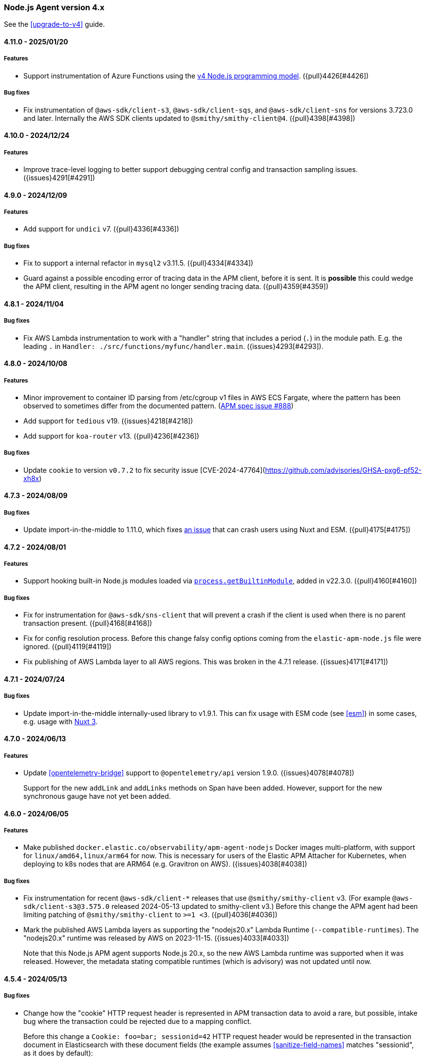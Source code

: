 ifdef::env-github[]
NOTE: Release notes are best read in our documentation at
https://www.elastic.co/guide/en/apm/agent/nodejs/current/release-notes.html[elastic.co]
endif::[]

////
Notes:
1. When adding a changelog entry, if the "Unreleased" section doesn't yet exist,
   please add the following under the "=== Node.js Agent version 4.x" header:

        ==== Unreleased

        [float]
        ===== Breaking changes

        [float]
        ===== Features

        [float]
        ===== Bug fixes

        [float]
        ===== Chores

2. When making a release, change the "==== Unreleased" section header to:

        [[release-notes-x.x.x]]
        ==== x.x.x - YYYY/MM/DD
////

[[release-notes-4.x]]
=== Node.js Agent version 4.x

See the <<upgrade-to-v4>> guide.

[[release-notes-4.11.0]]
==== 4.11.0 - 2025/01/20

[float]
===== Features

* Support instrumentation of Azure Functions using the https://learn.microsoft.com/en-ca/azure/azure-functions/functions-node-upgrade-v4[v4 Node.js programming model].
  ({pull}4426[#4426])

[float]
===== Bug fixes

* Fix instrumentation of `@aws-sdk/client-s3`, `@aws-sdk/client-sqs`, and
  `@aws-sdk/client-sns` for versions 3.723.0 and later. Internally the AWS SDK
  clients updated to `@smithy/smithy-client@4`. ({pull}4398[#4398])


[[release-notes-4.10.0]]
==== 4.10.0 - 2024/12/24

[float]
===== Features

* Improve trace-level logging to better support debugging central config
  and transaction sampling issues. ({issues}4291[#4291])


[[release-notes-4.9.0]]
==== 4.9.0 - 2024/12/09

[float]
===== Features

* Add support for `undici` v7. ({pull}4336[#4336])

[float]
===== Bug fixes

* Fix to support a internal refactor in `mysql2` v3.11.5. ({pull}4334[#4334])
* Guard against a possible encoding error of tracing data in the APM client,
  before it is sent. It is *possible* this could wedge the APM client,
  resulting in the APM agent no longer sending tracing data.
  ({pull}4359[#4359])



[[release-notes-4.8.1]]
==== 4.8.1 - 2024/11/04

[float]
===== Bug fixes

* Fix AWS Lambda instrumentation to work with a "handler" string that includes
  a period (`.`) in the module path. E.g. the leading `.` in `Handler: ./src/functions/myfunc/handler.main`. ({issues}4293[#4293]).


[[release-notes-4.8.0]]
==== 4.8.0 - 2024/10/08

[float]
===== Features

- Minor improvement to container ID parsing from /etc/cgroup v1 files in
  AWS ECS Fargate, where the pattern has been observed to sometimes differ
  from the documented pattern. (https://github.com/elastic/apm/issues/888[APM spec issue #888])

- Add support for `tedious` v19. ({issues}4218[#4218])

- Add support for `koa-router` v13. ({pull}4236[#4236])


[float]
===== Bug fixes

- Update `cookie` to version `v0.7.2` to fix security issue [CVE-2024-47764](https://github.com/advisories/GHSA-pxg6-pf52-xh8x)

[[release-notes-4.7.3]]
==== 4.7.3 - 2024/08/09

[float]
===== Bug fixes

* Update import-in-the-middle to 1.11.0, which fixes https://github.com/nodejs/import-in-the-middle/issues/144[an issue]
  that can crash users using Nuxt and ESM. ({pull}4175[#4175])


[[release-notes-4.7.2]]
==== 4.7.2 - 2024/08/01

[float]
===== Features

* Support hooking built-in Node.js modules loaded via https://nodejs.org/api/all.html#all_process_processgetbuiltinmoduleid[`process.getBuiltinModule`], added in v22.3.0. ({pull}4160[#4160])

[float]
===== Bug fixes

* Fix for instrumentation for `@aws-sdk/sns-client` that will prevent a crash
  if the client is used when there is no parent transaction present. ({pull}4168[#4168])

* Fix for config resolution process. Before this change falsy config options coming
  from the `elastic-apm-node.js` file were ignored. ({pull}4119[#4119])

* Fix publishing of AWS Lambda layer to all AWS regions. This was broken in
  the 4.7.1 release. ({issues}4171[#4171])


[[release-notes-4.7.1]]
==== 4.7.1 - 2024/07/24

[float]
===== Bug fixes

- Update import-in-the-middle internally-used library to v1.9.1. This can
  fix usage with ESM code (see <<esm>>) in some cases, e.g. usage with
  https://github.com/elastic/apm-agent-nodejs/issues/4143[Nuxt 3].


[[release-notes-4.7.0]]
==== 4.7.0 - 2024/06/13

[float]
===== Features

* Update <<opentelemetry-bridge>> support to `@opentelemetry/api` version 1.9.0.
  ({issues}4078[#4078])
+
Support for the new `addLink` and `addLinks` methods on Span have been added.
However, support for the new synchronous gauge have not yet been added.


[[release-notes-4.6.0]]
==== 4.6.0 - 2024/06/05

[float]
===== Features

* Make published `docker.elastic.co/observability/apm-agent-nodejs` Docker
  images multi-platform, with support for `linux/amd64,linux/arm64` for now.
  This is necessary for users of the Elastic APM Attacher for Kubernetes,
  when deploying to k8s nodes that are ARM64 (e.g. Gravitron on AWS).
  ({issues}4038[#4038])

[float]
===== Bug fixes

* Fix instrumentation for recent `@aws-sdk/client-*` releases that use
  `@smithy/smithy-client` v3. (For example `@aws-sdk/client-s3@3.575.0` released
  2024-05-13 updated to smithy-client v3.) Before this change the APM agent had
  been limiting patching of `@smithy/smithy-client` to `>=1 <3`.
  ({pull}4036[#4036])

* Mark the published AWS Lambda layers as supporting the "nodejs20.x" Lambda
  Runtime (`--compatible-runtimes`). The "nodejs20.x" runtime was released by
  AWS on 2023-11-15. ({issues}4033[#4033])
+
Note that this Node.js APM agent supports Node.js 20.x, so the new AWS Lambda
runtime was supported when it was released. However, the metadata stating
compatible runtimes (which is advisory) was not updated until now.


[[release-notes-4.5.4]]
==== 4.5.4 - 2024/05/13

[float]
===== Bug fixes

* Change how the "cookie" HTTP request header is represented in APM transaction
  data to avoid a rare, but possible, intake bug where the transaction could be
  rejected due to a mapping conflict.
+
Before this change a `Cookie: foo=bar; sessionid=42` HTTP request header
would be represented in the transaction document in Elasticsearch with these
document fields (the example assumes <<sanitize-field-names>> matches
"sessionid", as it does by default):
+
[source]
----
http.request.headers.cookie: "[REDACTED]"
...
http.request.cookies.foo: "bar"
http.request.cookies.sessionid: "[REDACTED]"
----
+
After this change it is represented as:
+
[source]
----
http.request.headers.cookie: "foo=bar; sessionid=REDACTED"
----
+
In other words, `http.request.cookies` are no longer separated out.
({issues}4006[#4006])


[[release-notes-4.5.3]]
==== 4.5.3 - 2024/04/23

[float]
===== Bug fixes

* Fix message handling for tombstone messages in `kafkajs` instrumentation.
  ({pull}3985[#3985])


[[release-notes-4.5.2]]
==== 4.5.2 - 2024/04/12

[float]
===== Bug fixes

* Fix path resolution for requests that contain invalid characters in its
  host header. ({pull}3923[#3923])
* Fix span names for `getMore` command of mongodb. ({pull}3919[#3919])
* Fix undici instrumentation to cope with a bug in undici@6.11.0 where
  `request.addHeader()` was accidentally removed. (It was re-added in
  undici@6.11.1.) ({pull}3963[#3963])
* Update undici instrumentation to avoid possibly adding a *second*
  'traceparent' header to outgoing HTTP requests, because this can break
  Elasticsearch requests. ({issues}3964[#3964])


[[release-notes-4.5.0]]
==== 4.5.0 - 2024/03/13

[float]
===== Features

* Update <<opentelemetry-bridge>> support to `@opentelemetry/api` version 1.8.0.
* Update `tedious` instrumentation to support versions 17 and 18. ({pull}3901[#3901], {pull}3911[#3911])
* Add new `kafkajs` instrumentation. ({issues}2905[#2905])

[float]
===== Bug fixes

* Fix instrumentation of mongodb to not break mongodb@6.4.0. Mongodb v6.4.0
  included changes that resulted in the APM agent's instrumentation breaking it.
  ({pull}3897[#3897])
* Fix hostname detection on Windows in some cases (where a powershell profile
  could break collection). ({pull}3899[#3899])
* Fix a path normalization issue that broke (or partially broke) instrumentation
  of some modules on Windows: Next.js, redis v4+, mongodb. ({pull}3905[#3905])


[[release-notes-4.4.1]]
==== 4.4.1 - 2024/02/06

[float]
===== Bug fixes

* Add support for <<esm,instrumentation of ES module-using (ESM) code>> with
  Node.js versions matching `^18.19.0 || >=20.2.0`. Before this version of
  the APM agent, ESM instrumentation was only supported for some *earlier*
  Node.js versions. Changes in Node.js's ESM loader in v18.19.0 and v20 broke
  earlier ESM support. ({issues}3784[#3784], {pull}3844[#3844])


[[release-notes-4.4.0]]
==== 4.4.0 - 2024/01/12

*Known issue*: Using the APM agent's <<esm>> with Node.js *v18.19.0* is not
supported in this version. Upgrade to APM agent version v4.5.0 or later, or use
Node.js v18.18.1 or earlier.
See https://github.com/elastic/apm-agent-nodejs/issues/3784 for details.

[float]
===== Features

* Support `ELASTIC_APM_ACTIVATION_METHOD=K8S_ATTACH` (in addition to the
  current `K8S` value) to indicate the agent is being started by
  apm-k8s-attacher.  Newer releases of apm-k8s-attacher will be using this
  value (to have a common value used between APM agents).

[float]
===== Bug fixes

* Fix bug where `NODE_ENV` environment value was not used as a default for
  the <<environment>> config setting. The bug was introduced in v4.2.0.
  ({issues}3807[#3807])

* Improve Fastify instrumentation to no longer cause the https://fastify.dev/docs/latest/Reference/Warnings/#FSTDEP017[`FSTDEP017`]
  and https://fastify.dev/docs/latest/Reference/Warnings/#FSTDEP018[`FSTDEP018`]
  deprecation warnings. ({pull}3814[#3814])


[[release-notes-4.3.0]]
==== 4.3.0 - 2023/12/05

*Known issue*: Using the APM agent's <<esm>> with Node.js *v18.19.0* is not
supported in this version. Upgrade to APM agent version v4.5.0 or later, or use
Node.js v18.18.1 or earlier.
See https://github.com/elastic/apm-agent-nodejs/issues/3784 for details.

[float]
===== Features

* Add the <<apm-client-headers>> config option, to allow adding custom headers
  to HTTP requests made to APM server by the APM agent. ({issues}3759[#3759])

[float]
===== Bug fixes

* Fix the dependency version range for `@elastic/ecs-pino-format`.
  ({issues}3774[#3774])

[float]
===== Chores

* Skip undici tests for `undici` `>=5.28.0` and NodeJS `<14.18.0`.
  ({pull}3755[#3755])

* Change the log level of `Sending error to Elastic APM: ...` from `info` to
  `debug`. There is no need to clutter the log output with this message.
  ({issues}3748[#3748])

* Explicitly mark this package as being of type="commonjs". The experimental
  `node --experimental-default-type=module ...` option
  https://nodejs.org/en/blog/release/v20.10.0#--experimental-default-type-flag-to-flip-module-defaults[added in Node.js v20.10.0]
  means that a default to "commonjs" isn't guaranteed.


[[release-notes-4.2.0]]
==== 4.2.0 - 2023/11/23

[float]
===== Breaking changes

* Drop support for next@11. Next.js instrumentation support is currently in
  technical preview, so it is not considered a semver-major change to drop
  support for this old version of next. ({pull}3664[#3664])

[float]
===== Features

* Add <<apm-get-service-version>>, <<apm-get-service-environment>>, and
  <<apm-get-service-node-name>>. These are intended for use by
  {ecs-logging-nodejs-ref}/intro.html[ecs-logging-nodejs formatting packages].
  See <https://github.com/elastic/ecs-logging-nodejs/pull/152>.
  ({issues}3195[#3195])

* Add knex@3 instrumentation. ({pull}3659[#3659])

* Update <<opentelemetry-bridge>> support to `@opentelemetry/api` version 1.7.0.

[float]
===== Bug fixes

* Fix `mongodb` instrumentation to avoid loosing context when multiple cursors
  are running concurrently. ({issues}3161[#3161])

* Set `mongodb` span's outcome according to the result of the command being traced.
  ({pull}3695[#3695])

* Fix `@aws-sdk/client-sqs` instrumentation which was failing for `SendMessageBatch`
  command when any of the entities does not contain `MessageAttributes`.
  ({issues}3746[#3746])


[[release-notes-4.1.0]]
==== 4.1.0 - 2023/10/09

[float]
===== Features

* Update <<opentelemetry-bridge>> support to `@opentelemetry/api` version 1.6.0.
  {pull}3622[#3622]

* Add support for `@aws-sdk/client-dynamodb`, one of the AWS SDK v3 clients.
  ({issues}2958[#2958])

* Add support for `@aws-sdk/client-sns`, one of the AWS SDK v3 clients.
  ({issues}2956[#2956])

* Add support for `@aws-sdk/client-sqs`, one of the AWS SDK v3 clients.
  ({issues}2957[#2957])

* Fixes for some values of the <<disable-instrumentations>> config setting.
  "redis" will now properly disable instrumentation for redis@4.
  "next" will propertly disable all Next.js instrumentation.
  ({pull}3658[#3658])

[float]
===== Bug fixes

* Changes to cloud metadata collection for Google Cloud (GCP). Most notably
  the `cloud.project.id` field is now the `project-id` from
  https://cloud.google.com/compute/docs/metadata/default-metadata-values#project_metadata
  rather than the `numeric-project-id`. This matches the value produced by
  Elastic Beats (like filebeat). {issues}3614[#3614]


[[release-notes-4.0.0]]
==== 4.0.0 - 2023/09/07

See the <<upgrade-to-v4>> guide.

[float]
===== Breaking changes

* Set the new minimum supported Node.js to version 14.17.0.
  Users of earlier Node.js versions can use elastic-apm-node v3.x, which
  supports back to Node.js v8.6.

* Ignore a `timer` option passed to `startTransaction()` and `startSpan()` APIs.
  This option was never documented. It would be surprising if any user is
  impacted by this.

* Remove long deprecated support for the `ELASTIC_APM_`-prefixed environment
  variables for the <<kubernetes-node-name,Kubernetes config options>>. For
  example, one must use `KUBERNETES_POD_NAME` and not
  `ELASTIC_APM_KUBERNETES_POD_NAME`. ({issues}2661[#2661])

* The config option `filterHttpHeaders` is now _removed_. ({pull}3539[#3539])

* Remove the deprecated `span.toString()` and `transaction.toString()` APIs.
  See <<v4-api-to-string,the upgrading doc>> for details. ({issues}2348[#2348])

* Remove instrumentation support for the old 'hapi' package -- the current
  '@hapi/hapi' package is still instrumented. ({issues}2691[#2691])

* Change `apm.startTransaction()` api to return a noop transaction instead of
  null, if the agent is not yet started. ({issues}2429[#2429])

* Drop support for the obsolete "patch" context manager, i.e. the
  `contextManager: "patch"` config option. This was a limited async context
  management that predated the preferred `AsyncLocalStorage` core Node.js
  mechanism for context tracking. It was deprecated in v3.37.0.  As well, the
  related and deprecated `asyncHooks` config option has been removed.
  ({issues}3529[#3529])

* Remove the `logUncaughtExceptions` config option.
  See <<v4-config-options,Upgrading to v4>> for details.
  ({issues}2412[#2412])

* Remove `transaction.subtype` and `transaction.action` properties from API.
  This also impacts <<apm-start-transaction>> and `transaction.setType(...)`,
  both of which now no longer accept `subtype` and `action` parameters.
  These two properties were deprecated in v3.25.0.
  ({issues}3557[#3557])

* Remove support for the erroneous `ELASTIC_SANITIZE_FIELD_NAMES` and
  `ELASTIC_IGNORE_MESSAGE_QUEUES` config environment variables. The correct env
  vars are `ELASTIC_APM_SANITIZE_FIELD_NAMES` and
  `ELASTIC_APM_IGNORE_MESSAGE_QUEUES`, respectively, and were supported starting
  in v3.36.0.

[float]
===== Features

* The `apm.destroy()` method is now async. Almost no users should need to use
  this method. However, if used, to be sure to wait for APM agent shutdown to
  be complete, one can now `await apm.destroy()`. ({issues}3222[#3222])

* Support instrumenting `mongodb` v6. ({pull}3596[#3596])

[float]
===== Bug fixes

* Fix instrumentation of `mongodb` to avoid multiple command handler
  registrations when client is created via `MongoClient.connect` static
  method. ({pull}3586[#3586])

[float]
===== Chores

* Add a warning message when a duration or size config option is provided
  without units. ({issues}2121[#2121])

* Change default value of `useElasticTraceparentHeader` config option to `false`.
  This means that for outgoing HTTP requests, the APM agent will no longer add the
  `elastic-apm-traceparent` header. This vendor-specific header was used in the past
  while the https://w3c.github.io/trace-context/[W3C trace-context] spec was still
  in development. Now that it is in wide use, the `elastic-apm-traceparent` header is
  only useful for interaction with very old Elastic APM agents.

* Add default ports into `context.service.target.name` for HTTP spans conforming to the
  spec update done in https://github.com/elastic/apm/pull/700 ({pull}3590[#3590])


[[release-notes-3.x]]
=== Node.js Agent version 3.x

NOTE: "3.x" releases are now maintenance releases.
See https://www.elastic.co/guide/en/apm/agent/nodejs/3.x/release-notes-3.x.html[the 3.x release notes in the "3.x" branch]
for the most recent 3.x releases. The 3.x branch will be maintained until
2024-03-07 (6 months after the 4.0.0 release).


[[release-notes-3.49.1]]
==== 3.49.1 - 2023/08/09

[float]
===== Bug fixes

* Upgrade import-in-the-middle dependency to v1.4.2 to fix a vulnerability
  (https://github.com/DataDog/import-in-the-middle/security/advisories/GHSA-5r27-rw8r-7967[CVE-2023-38704]).
  Note: This dependency is only used by elastic-apm-node when using the
  <<esm,experimental ESM support>>. ({pull}3569[#3569])

[float]
===== Chores

* Add debug logging for 4xx responses from APM server when polling for
  central config. This is based on https://github.com/elastic/apm-nodejs-http-client/pull/182
  by @linjunpop.


[[release-notes-3.49.0]]
==== 3.49.0 - 2023/08/03

[float]
===== Bug fixes

* Fix ESM support: the "loader.mjs" file was accidentally not included in
  the published package in v3.48.0. ({pull}3534[#3534])

* Fix instrumentation of `@aws-sdk/client-s3` from v3.378.0 and up. The new
  version requires `@smithy/smithy-client` v2.0.1 and the agent was
  instrumenting it within the semver range '>=1 <2'. ({issues}3523[#3523])

* Fix wrapping of `http.request()` for node v18.17.0. Before this change, a
  call with a non-Function callback -- `http.request(urlString, {}, 'this-is-not-a-cb-function')`
  -- would accidentally *not* fail because of the agent's instrumentation.
  ({pull}3511[#3511])

* Fix tedious instrumentation to recognize "connection.prepare()" usage in
  tedious@16.2.0 and later. ({pull}3470[#3470])

[float]
===== Chores

* Add min node verison in `tav.json` to generate lighter matrix for TAV commands.
  ({pull}3531[#3531])

* Inline the `elastic-apm-http-client` package code into this repo.
  ({issues}3506[#3506])


[[release-notes-3.48.0]]
==== 3.48.0 - 2023/07/07

*Known issue*: You must upgrade to 3.49.0 or later for the ESM support
described below to work, because the "loader.mjs" file was accidentally not
published.

[float]
===== Features

* Initial and experimental ECMAScript Module (ESM) support.
  With the following invocation the APM agent will now be able to instrument
  modules loaded via `import`. (See the https://nodejs.org/api/esm.html#introduction[Node.js introduction to ESM].)
+
[source,bash]
----
node -r elastic-apm-node/start.js \
  --experimental-loader=elastic-apm-node/loader.mjs \
  server.mjs

# or

NODE_OPTIONS='-r elastic-apm-node/start.js --experimental-loader=elastic-apm-node/loader.mjs'
node server.mjs
----
+
The new usage requirement is the `--experimental-loader=elastic-apm-node/loader.mjs` option.
This initial release only includes support for instrumenting a subset of the
modules listed at <<supported-technologies>>. This set will grow in subsequent
versions. Notably, ESM support does not currently work in node v20 -- only in
recent versions of node v12-v18. ESM support will remain experimental while the
https://nodejs.org/api/esm.html#loaders[Node.js Loaders API] is experimental.
See <<esm>> for full details.

* Send `configured_hostname` and `detected_hostname` metadata separately,
  rather than the old deprecated single `hostname` metadatum. As well, the
  detected hostname now attempts to collect a FQDN to be used in the
  `host.name` field in the Elasticsearch document. ({issues}3310[#3310])

[float]
===== Bug fixes

* Ensure `apm.setGlobalLabel(...)` does not throw an error when apm is inactive.
  ({issues}3442[#3442])

* Set the trace-context for an incoming HTTP/2 request. Contributed by @paulish.
  ({issues}1830[#1830])

* Fix aws-sdk v3 instrumentation (currently just `@aws-sdk/client-s3`) for
  versions 3.363.0 and later. ({pull}3455[#3455])

* Fix a possible crash when using `getSignedUrl()` from `@aws-sdk/s3-request-presigner`
  due to a bug in `@aws-sdk/client-s3` instrumentation. ({issues}3464[#3464])


[[release-notes-3.47.0]]
==== 3.47.0 - 2023/06/14

[float]
===== Features

* Add support for `knex` version v1 and v2. ({pull}3355[#3355])

* Add `tedious@16.x` support. ({pull}3366[#3366])

* Add `apm.setGlobalLabel()` to dynamically extend the `globalLabels` set in
  the initial config. Refer to <<apm-set-global-label>> for details. ({pull}3337[#3337])

[float]
===== Bug fixes

* Change the "start.js" export to *not* start the APM agent inside a
  https://nodejs.org/api/worker_threads.html[Node.js Worker thread].
+
One way to start the APM agent is via `node -r elastic-apm-node/start.js ...` or
`NODE_OPTIONS='-r elastic-apm-node/start.js`.  When a Node.js Worker thread is
started, it inherits the `process.execArgv` and environment, which results in
"start.js" being run in the context of the new thread. Starting an additional
APM agent in each new Worker is arguably surprising. For now, "start.js" will
avoid starting in a thread. The exact behavior may change in future versions.
+
One undesirable effect of this change is that explicit use of "start.js" in
code (`import 'elastic-apm-node/start.js'` or `require('elastic-apm-node/start.js')`)
in a Worker will *not* start the APM agent. Instead, one must use:
`require('elastic-apm-node').start()` or equivalent.

* Avoid redaction of response headers while extracting `transaction.context.response`
  data from the HTTP response. Contributed by @lytc. ({pull}3427[#3427])

[float]
===== Chores

* Refactor transport handling to new internal `apm-client` module.
  ({pull}3372[#3372])


[[release-notes-3.46.0]]
==== 3.46.0 - 2023/05/15

[float]
===== Features

* Add support for `@aws-sdk/client-s3`, one of the AWS SDK v3 clients.
  ({pull}3287[#3287])

* Add support for `@apollo/server@4` -- the new Apollo Server package which
  replaces `apollo-server`, `apollo-server-express`, etc. Contributed by
  @jmesimak. ({pull}3203[#3203])

* Add <<capture-body>> support for Fastify instrumentation.
  Contributed by @xxzefgh. ({pull}2681[#2681])

* Add support for mysql2@3. Contributed by @firecow. ({pull}3301[#3301])

* Improve error handling with AWS Lambda. When used together with the
  https://github.com/elastic/apm-aws-lambda[Elastic AWS Lambda extension]
  v1.4.0 or greater, the APM agent will pre-register a partial transaction
  before the user's handler function is run. If the handler function fails
  with a Lambda timeout, `uncaughtException`, `unhandledRejection`, or crash
  then the Lambda extension will report the failed transaction so it can be
  seen in the Kibana APM app. ({pull}3285[#3285])

* Add OpenTelemetry Metrics API and Metrics SDK support. This is currently
  experimental and may change. With this change, you may use the OpenTelemetry
  Metrics API to create custom metrics and the APM agent will ship those
  metrics to APM server. As well, you may use the OpenTelemetry Metrics SDK
  and the APM agent will automatically add a MetricReader to ship metrics to
  APM server. See the <<opentelemetry-bridge>> for details. ({pull}3152[#3152])


[float]
===== Chores

* The config option `filterHttpHeaders` is now *deprecated*. It will be
  removed in a future major version. ({pull}3333[#3333])

* Add cookie map in transactions' request context and redact cookie header ({pull}3322[#3322])

* Stop testing `express-graphql` instrumentation -- the module is deprecated.
  ({pull}3304[#3304])


[[release-notes-3.45.0]]
==== 3.45.0 2023/04/28

[float]
===== Features

* Add `aws.s3.bucket` and `aws.s3.key` attributes for OpenTelemetry in S3 instrumentation.
  Spec https://github.com/open-telemetry/opentelemetry-specification/blob/v1.20.0/semantic_conventions/trace/instrumentation/aws-sdk.yml#L435
  ({issues}3150[#3150]).

[float]
===== Bug fixes

* Fix a possible crash in AWS Lambda Function instrumentation when an ELB-
  or API Gateway-triggered invocation received an `event` object with no
  `headers` field. ({issues}3286[#3286])

* Fix an edge case in instrumentation of `http.request()` and `https.request()`
  with node v19.9.0 and recently nightly builds of node v20.
  ({issues}3261[#3261])

[float]
===== Chores

* Update "engines" to support node v20. ({pull}3278[#3278])

* Restrict Next.js instrumentation to `<13.3.0` for now, because of a known
  issue with instrumentating the `next@13.3.0` dev server. ({issues}3263[#3263])


[[release-notes-3.44.1]]
==== 3.44.1 2023/04/06

[float]
===== Bug fixes

* Fix an issue where the APM agent receiving central config (from APM server)
  containing a value for `sanitized_field_names` would crash.
  ({issues}3247[#3247])


[[release-notes-3.44.0]]
==== 3.44.0 2023/04/03

[float]
===== Features

* Update the <<opentelemetry-bridge>> supported version of `@opentelemetry/api`
  to version 1.4.x. ({pull}3239[#3239])

[float]
===== Bug fixes

* Ensure `metadata.service.agent.activation_method` is only sent for APM
  server version 8.7.1 or later. APM server 8.7.0 included a bug where
  receiving `activation_method` is harmful. ({issues}3230[#3230])


[[release-notes-3.43.0]]
==== 3.43.0 2023/03/02

[float]
===== Features

* Support mongodb v5. ({issues}3138[#3138])

* Propagate trace-context in message attributes for SQS (SendMessage and
  SendMessageBatch) and SNS (Publish), provided the maximum 10 message
  attributes limit is not passed. SQS message reception (ReceiveMessage) and
  SQS- and SNS-triggered Lambda functions already produce _span links_ for
  incoming messages with trace-context. This allows linking between
  producer and consumer in the Kibana APM app. ({pull}3044[#3044])

* Extend Lambda instrumentation to capture details for Lambda function URL
  and ELB-triggered Lambdas. ({issues}2901[#2901])

* Make `Agent.flush()` return a `Promise` if no callback is passed as param.
  This means that flush is now `await`able: `await apm.flush()`.
  ({issues}2857[#2857])

[float]
===== Bug fixes

* Fix the transaction name for *API* routes in Next.js >=13.2.x. Before this
  change internal changes in next@13.2.0 resulted in transactions for Next.js
  API routes being `{method} unknown route`.

* Fix `metadata.service.agent.activation_method=k8s-attach` handling to
  (a) use an explicit marker from the k8s apm attacher
  (`ELASTIC_APM_ACTIVATION_METHOD`) and (b) use the specified "k8s-attach"
  value, rather than the incorrect "k8s-attacher".
  ({issue}3119[#3119])

* Add missing <<opentelemetry-bridge-enabled>> ({pull}3121[#3121]) and
  <<context-manager>> Agent configuration options to the TypeScript types.


[[release-notes-3.42.0]]
==== 3.42.0 2023/01/18

[float]
===== Features

* Support for tracing/monitoring https://learn.microsoft.com/en-us/azure/azure-functions/[Azure Functions].
  See the <<azure-functions>> document.
  ({pull}3071[#3071], https://github.com/elastic/apm/blob/main/specs/agents/tracing-instrumentation-azure-functions.md[spec])

* Support `restify@11`.

[float]
===== Bug fixes

* Fix instrumentation of `http.request()` and `http.get()` (and the same
  for `https.`) so that Basic auth fields are not lost. Before this change
  if the first arg was a URL or string with `username` and/or `password`
  values, e.g. `https://user:pass@...`, then the auth fields were not
  included in the actual HTTP request.  ({issues}2044[#2044])

* Fix `span.context.destination.service.resource` for S3 spans to have an
  "s3/" prefix.
+
*Note*: While this is considered a bugfix, but it can potentially be a breaking
change in the Kibana APM app: It can break the history of the S3-Spans / metrics
for users relying on `context.destination.service.resource`. If users happen to
run agents both with and without this fix (for same or different languages), the
same S3-buckets can appear twice in the service map (with and without
s3-prefix).

* Ensure collected dropped spans stats follow the intake API type requirements.
  Before this change `transaction.dropped_spans_stats[*].duration.sum.us` could
  have been a floating-point value, but the intake API requires an int. The
  result was dropped transactions and errors in the agent log.
  ({issues}3104[#3104])

[float]
===== Chores

* Add `service.agent.activation_method` metadatum.
  Spec: https://github.com/elastic/apm/blob/main/specs/agents/metadata.md#activation-method
  ({issues}3039[#3039])


[[release-notes-3.41.1]]
==== 3.41.1 2022/12/21

[float]
===== Bug fixes

* Fix a bug in span compression with sending spans that were buffered for
  possible compression. Before this fix, in some cases a compressible span could
  be sent *twice* or not sent at all. ({pull}3076[#3076])


[[release-notes-3.41.0]]
==== 3.41.0 2022/12/12

[float]
===== Features

* Capture HTTP context (status code, headers, etc.) on transactions (and
  captured errors) for Lambda functions triggered by API Gateway.
  ({issues}2419[#2419])

* Support instrumentation for restify@10.

[float]
===== Bug fixes

* Change default `serverUrl` from `http://localhost:8200` to `http://127.0.0.1:8200`
  to avoid ambiguity between possible IPv4 and IPv6 DNS-resolved values for "localhost".
  APM server only listens on IPv4 by default, so this avoids a possible surprising
  mismatch. ({issues}3045[#3045])

* Add `tracestate` to the `TransactionOptions` TypeScript type for
  `apm.startTransaction(..., options)`. ({issues}3061[#3061])

[float]
===== Chores

* Mark the published Lambda layer as supporting the recently released
  "nodejs18.x" Lambda Runtime (`--compatible-runtimes`).


[[release-notes-3.40.1]]
==== 3.40.1 2022/11/15

[float]
===== Bug fixes

* Prevent a possible tight loop in central config fetching. ({issues}3029[#3029])


[[release-notes-3.40.0]]
==== 3.40.0 2022/10/31

**Note**: This was a bad release. Users should upgrade to v3.40.1 or later.
This version of the agent could enter a tight loop re-fetching central config,
which increases network traffic, CPU usage, and load on the APM server.
See {issues}3029[issue #3029] for details.

[float]
===== Features

* Enable support for redis v4 ({pull}2945[#2945])

* preview:[] Next.js server-side instrumentation. See the <<nextjs>> document.
+
This adds instrumentation of the Next.js dev server (`next dev`) and prod
server (`next start`). The APM transactions for incoming HTTP requests to the
server will be named appropriately based on Next.js's routing -- both for
user page routes (e.g. `GET /a-dynamic-page/[id]`) and for internal Next.js
routes (e.g. `Next.js _next/data route my-page`,
`Next.js Rewrite route /foo -> /bar`). As well, exceptions in server-side code
(e.g. `getServerSideProps`, server-side run page handlers, API handlers) will
be reported. ({pull}2959[#2959])
+
This is a technical preview to get feedback from Next.js users. The details on
how exactly the instrumentation works may change in future versions.

* Improve container-info gathering to support AWS ECS/Fargate environments.
  ({issues}2914[#2914])

[float]
===== Bug fixes

* Source lines of context in stacktraces is *no longer reported* for "*.min.js"
  files that do not have source-map information. These files are assumed to
  be minimized files, for which source line context won't be useful. This
  change is to guard against excessively large stacktrace data.

[float]
===== Chores

* Add guards to ensure that a crazy `Cache-Control: max-age=...` response
  header cannot accidentally result in inappropriate intervals for fetching
  central config. The re-fetch delay is clamped to `[5 seconds, 1 day]`.
  ({issues}2941[#2941])


[[release-notes-3.39.0]]
==== 3.39.0 2022/10/17

[float]
===== Features

* Improve the granularity of data captured about downstream services, e.g.
  databases, for spans that represent an external call (known as "exit spans").
  This data is used for
  https://www.elastic.co/guide/en/kibana/current/service-maps.html[Service Maps]
  and
  https://www.elastic.co/guide/en/kibana/current/dependencies.html[Dependencies]
  in the Kibana APM app.
+
This is handled via the new span `service.target.*` fields that replace the
deprecated `destination.service.resource` field (https://github.com/elastic/apm/blob/main/specs/agents/tracing-spans-service-target.md[spec]). All instrumentations have
been updated to set appropriate service target values. If necessary, e.g. for manual
instrumentation, a new public <<span-setservicetarget>> API has been added to specify these values.
({pull}2882[#2882])
+
The never-public-but-available `span.setDestinationContext()` has been marked
for removal (using it will `process.emitWarning()`). Users of this internal
method should switch to the public <<span-setservicetarget>>.
+
As part of this change, improvements have been made to some module instrumentations:
+
  ** `redis` and `ioredis`: `span.type` has changed from "cache" to "db" per https://github.com/elastic/apm/blob/main/specs/agents/tracing-instrumentation-db.md#redis[spec]
  ** `mongodb`: `span.action` used to be "query", now it will be the mongodb command name, e.g. "find", "insert".
  ** `mongodb` and `mongodb-core`: `span.db.instance` is now set to the database name ({issues}1494[#1494])
  ** `mysql` and `mysql2`: `span.db.{instance,user}` are now populated.
  ** `@elastic/elasticsearch`: The cluster name is heuristically determined for Elastic Cloud deployments and used for the service target name.
  ** `sqs`: `span.destination.{address,port}` are now populated.
  ** `pg`: `span.db.{instance,user}` are now populated.
  ** `cassandra-driver`: the Cassandra keyspace is captured for service target data, if available.
  ** OpenTelemetry Bridge: OTel spans with kind PRODUCER and CLIENT are now handled as exit spans (e.g. span compression could apply).

* Support instrumentation of `@koa/router` (and `koa-router`) versions 11 and 12.
  Contributed by @sibelius. ({issues}2811[#2811])

* Support instrumentation of tedious@15. ({pull}2897[#2897])

* Improve the captured information for Elasticsearch client instrumentation.
  For all outgoing Elasticsearch client requests, the full HTTP url is
  now captured (stored in the "url.original" field). For Elasticsearch requests
  that do a search, the outgoing request body is captured (to the
  "span.db.statement" field) as before, but the format has changed to only
  hold the request body. Before this change the "span.db.statement" would
  also hold any HTTP query parameters. These are now more naturally captured
  in "url.original". ({issues}2019[#2019])
+
This change also introduces the <<elasticsearch-capture-body-urls>>
configuration option to enable controlling which Elasticsearch REST API
paths are considered for request body capture. ({pull}2873[#2873])

* Support instrumenting core modules when require'd with the optional
  https://nodejs.org/api/modules.html#core-modules['node:'-prefix].
  For example `require('node:http')` will now be instrumented.
  ({issues}2816[#2816])

* Agent will delay loading of the `error-callsites` module until agent start time,
  and will not load the module if the agent is disabled/inactive. This prevents the
  setting of an `Error.prepareStackTrace` handler until necessary for stacktrace
  collection. ({issues}2833[#2833] {pull}2906[#2906])

* Add `*principal*` pattern to default value for `sanitizeFieldNames` config
  var, so that it is more likely to redact authentication-related HTTP headers,
  e.g. on Azure. ({issues}2938[#2938])

[float]
===== Bug fixes

* Avoid a possible `RangeError: Maximum call stack size exceeded` in
  Span timer handler for exceedingly deep Span trees. ({pull}2939[#2939])

* Fix instrumentation of (very old) 'graphql' module versions <=0.9.6.
  Instrumentation of these older graphql versions was broken in v3.36.0.
  ({pull}2927[#2927])

[float]
===== Chores

* Disable knex instrumentation when not collecting span stack traces
  (because there is no point). This is a performance improvement for
  Knex usage in the default configuration. ({pull}2879[#2879])

* Document and add types for `parent` option to
  <<apm-capture-error,`apm.captureError()`>>. ({issues}2977[#2977])


[[release-notes-3.38.0]]
==== 3.38.0 2022/08/11

[float]
===== Features

- Add instrumentation for the https://undici.nodejs.org[undici] HTTP client
  library. This also adds instrumentation of Node.js v18's
  https://nodejs.org/api/all.html#all_globals_fetch[`fetch()`], which uses
  undici under the hood. For the instrumentation to work one must be using
  node v14.17.0 or later, or have installed the
  https://www.npmjs.com/package/diagnostics_channel['diagnostics_channel' polyfill].
  ({issues}2383[#2383])

- Added `exitSpanMinDuration` configuration field, allowing end users to
  set a time threshold for dropping exit spans. ({pull}2843[#2843])

[float]
===== Bug fixes

- Capturing an error would fail if the Error instance had an attribute that
  was an invalid date. ({issues}2030[#2030])

- Fix the span for an instrumented S3 ListBuckets API call to not be invalid
  for APM server intake. ({pull}2866[#2866])

- Fix an issue where the transaction `name` for a trace of a Lambda function
  implementing a GraphQL server (e.g. via https://www.apollographql.com/docs/apollo-server/deployment/lambda/[apollo-server-lambda])
  would not get the GraphQL-specific naming. ({issues}2832[#2832])


[[release-notes-3.37.0]]
==== 3.37.0 2022/07/18

[float]
===== Features

- The agent will now use https://nodejs.org/api/async_context.html#class-asynclocalstorage[`AsyncLocalStorage`]
  for run-context tracking in new enough versions of Node.js (versions >=14.5
  and >=12.19). This can reduce overhead from using the APM agent, especially in
  Promise-heavy applications. ({pull}2786[#2786])
+
This also adds a new <<context-manager,`contextManager`>> configuration option
to control which mechanism the agent uses for run-context tracking. It replaces
the, now deprecated, `asyncHooks` configuration option. If
you experience problems with the new AsyncLocalStorage-based tracking, you can
restore the older behavior with `contextManager: "asynchooks"`.

[float]
===== Chores

- The old "patch" mechanism that the APM agent uses for run-context tracking
  (enabled via <<context-manager,`contextManager: "patch"`>>, or previously
  enabled via `asyncHooks: false`) is now *deprecated*. It will be removed in a
  future major version (after an 18 month deprecation period).


[[release-notes-3.36.0]]
==== 3.36.0 2022/06/15

[float]
===== Features

- Adds https://github.com/elastic/apm/blob/main/specs/agents/handling-huge-traces/tracing-spans-dropped-stats.md[dropped span statistics]
  to transaction payloads allowing APM Server to calculate more accurate
  throughput metrics. ({issues}2302[#2302])

- Improve the grouping of captured API errors from `@elastic/elasticsearch`
  instrumentation. When an Elasticsearch client API error is captured, if
  the response body includes a `error.type`, e.g. `illegal_argument_exception`,
  the captured `error.exception.type` will be `ResponseError (illegal_argument_exception)`
  rather than `ResponseError`. This means that API errors will be grouped
  separately in the Kibana APM app based on their client API error type.
  ({issues}2770[#2770])

- Graphql v16 support ({issues}2508[#2508])


[float]
===== Bug fixes

- Fix the automatic wrapping of Lambda handlers to support handler modules
  created by `esbuild` bundling -- as is done in some Serverless Framework
  functions that use TypeScript. ({issues}2753[#2753])

- Fix Express route tracking (used for `transaction.name`) when an argument
  is passed to the `next(arg)` callback of a request handler. Before this
  change passing `next(<some object not an instance of Error>)` would be
  considered an error by Express, but not by the APM agent's route
  tracking. ({pull}2750[#2750])

- Updated `sanitizeFieldNames` and `ignoreMessageQueues` environment variables
  to use `ELASTIC_APM_` prefix. (previous variable names are still recgonized,
  but not documented) ({issues}2636[#2636])


[[release-notes-3.35.0]]
==== 3.35.0 2022/06/01

[float]
===== Features

- Add support for 'knex' version v0.21 to v1 ({issues}2699[#2699]).
  Note that instrumentation of knex >=0.95.0 is not support when using the
  deprecated <<context-manager,`contextManager=patch`>> configuration option.

- Change the instrumentation of SQS- and SNS-triggered AWS Lambda invocations:
  The special-casing of triggers with a *single* message/record has been
  removed.  That means that instead of a possible continued distributed trace
  (if a single received message has a 'traceparent'), a *span link* will be
  added to the APM transaction for each message with a 'traceparent'.
  `transaction.context.message.` fields are no longer collected.
  ({pull}2708[#2708])

- Enable support for ioredis v5 ({pull}2714[#2714])

- A Docker image with the APM agent will be published for each release to
  `docker.elastic.co/observability/apm-agent-nodejs:VERSION`, for example:
  `docker.elastic.co/observability/apm-agent-nodejs:3.35.0`. ({pull}2742[#2742])

[float]
===== Bug fixes

- Fixes automatic Lambda handler wrapping to work with handlers that point to
  subfolders (ex. `_HANDLER=path/to/folder.methodName`) ({issues}2709[#2709])


[[release-notes-3.34.0]]
==== 3.34.0 2022/05/26

[float]
===== Features

- Add support for 'tedious' version v10 to v14 ({issues}2517[#2517])

- When automatically determining <<service-name>> and <<service-version>> by
  looking for a "package.json", the agent will now prefer to start looking
  from the directory of the script being executed, rather than the current
  working directory. ({issues}2420[#2420])

- Add an experimental <<opentelemetry-bridge>>.  Briefly, the OpenTelemetry
  Bridge allows one to use the vendor-neutral
  https://opentelemetry.io/docs/instrumentation/js/api/[OpenTelemetry Tracing
  API] (https://www.npmjs.com/package/@opentelemetry/api[`@opentelemetry/api`])
  to manually instrument your code, and have the Elastic Node.js APM agent
  handle those API calls. ({pull}2641[#2641])

- Add https://github.com/open-telemetry/opentelemetry-specification/blob/main/specification/overview.md#links-between-spans)[Span Links] support. ({issues}2673[#2673])
+
The <<transaction-start-span,`transaction.startSpan()`>> and
<<apm-start-transaction,`apm.startTransaction()`>> public APIs now accept
a `links` option for specify links. The OpenTelemetry Bridge also supports
specifying links during span creation (with the limitation that span link
*attributes* are not supported).

- Add a <<trace-continuation-strategy>> configuration option to allow some
  control over how the APM Agent uses incoming trace-context headers for context
  propagation. ({issues}2592[#2592])

- Add span links to AWS SQS messaging spans on 'ReceiveMessage', one for each
  message (up to 1000) which has a 'traceparent' message attribute.
  ({issues}2593[#2593])

- Add "nodejs16.x" as one of the compatible runtimes for the Node.js APM agent
  Lambda layers now that
  https://aws.amazon.com/blogs/compute/node-js-16-x-runtime-now-available-in-aws-lambda/[this runtime is available on AWS].

[float]
===== Bug fixes

- Fixes a bug where the the agent would not serialize the database context of
  a span. ({issues}2715[#2715])

- Fix a possible crash in span compression handling on a span that was manually
  created without a parent span (e.g. if created with a custom `childOf`
  option). ({pull}2701[#2701])

[float]
===== Chores

- Add a package-lock.json file to ensure repeatable builds of the AWS Lambda
  layer and to assist with security issue auditing. ({issues}2626[#2626])

- Deprecate instrumentation for the legacy "hapi" package. While the APM agent
  still supports it, that instrumentation is no longer tested and support
  will be dropped in the next major version of the agent. Note that the
  "@hapi/hapi" package is still fully supported. ({pull}2698[#2698])

- Deprecate instrumentation for the obsolete "jade" package. "jade" was renamed
  to "pug" in 2015.  While the APM agent still supports "jade", that
  instrumentation is no longer tested. ({pull}2711[#2711])


[[release-notes-3.33.0]]
==== 3.33.0 2022/05/05

[float]
===== Features

- Add a `parent` option to `agent.captureError(err[, options][, cb])` to allow
  passing in a Transaction or Span to use as the parent for the error. Before
  this change the *current* span or transaction, if any, was always used.
+
This option is not documented in the user docs, nor added to the TypeScript
types, because it is only expected to be useful for coming OTel Bridge work.

[float]
===== Bug fixes

- Fix a possible crash in the instrumentation of an incoming HTTP/2 request: if
  the underlying Http2Session was destroyed before the APM transaction was
  ended (on Http2Stream end). This resulted in the instrumentation using the
  [`stream.session.socket`](https://nodejs.org/api/http2.html#http2sessionsocket)
  proxy, which can throw `ERR_HTTP2_SOCKET_UNBOUND` after the session is
  destroyed. ({issues}2670[#2670])

[float]
===== Chores

- The release process is slightly changed. CI (Jenkins) now handles `npm
  publish ...` when a tag is pushed. ({pull}2667[#2667])

- Pulled the `traceparent` NPM module into a local module and replaced the
  `random-poly-fill` module with the built in `require('crypto').randomFillSync`
  function call ({pull}2669[#2669])


[[release-notes-3.32.0]]
==== 3.32.0 2022/04/27

[float]
===== Features

* Add support for node v18. ({pull}2652[#2652])

* Add support for https://github.com/elastic/apm/blob/main/specs/agents/handling-huge-traces/tracing-spans-compress.md[span compression].
  ({issues}2100[#2100], {issues}2604[#2604])
+
By default, consecutive (sibling) exit spans of the same name, type, subtype,
and destination with a duration of less than 50ms will be compressed into
a single composite span. A possible case is the
https://duckduckgo.com/?q=N%252B1+query+problem[N+1 query problem].
Traces with many consecutive matching spans will be represented -- both in data
and the APM UI -- more efficiently.
+
Span compression can be disabled or matching behavior configured with the
<<span-compression-enabled,`spanCompression* configuration options`>>.

* Marks spans as "exit spans" across all instrumentations, preventing additional
  child spans from being added to the exit spans.  See issue for a full list of
  spans types that will be treated as exit spans. ({issues}2601[#2601])

* Allow a new span to be created/started even if its transaction has ended.
  This is expected to be a very rare use case. ({pull}2653[#2653])

* The Trace Context headers are now propagated for http2 requests. ({pull}2656[#2656])


[[release-notes-3.31.0]]
==== 3.31.0 2022/03/23

[float]
===== Features

* Add `captureBody` support for Hapi. ({issues}1905[#1905])

* If a SNS or SQS single event trigger to an instrumented Lambda function
  includes message attributes with the name "traceparent" (and "tracestate"),
  case-insensitive, then those are used to continue the trace. This was already
  being done for API Gateway event headers.

[float]
===== Bug fixes

* Fix a bug with Lambda instrumentation where the APM agent would result in
  an otherwise working Lambda function to respond with `null` if the Lambda
  was missing the https://github.com/elastic/apm-aws-lambda[Elastic APM Lambda Extension].
  ({issues}2598[#2598])

* Fix a bug in Lambda instrumentation in the capturing of SNS and SQS event
  message attributes. ({issues}2605[#2605])


[[release-notes-3.30.0]]
==== 3.30.0 2022/03/10

[float]
===== Breaking changes

* Added a new config option <<span-stack-trace-min-duration,`spanStackTraceMinDuration`>>
  that replaces both <<capture-span-stack-traces,`captureSpanStackTraces`>>
  and <<span-frames-min-duration,`spanFramesMinDuration`>>. The latter two are
  now deprecated, but still supported. If `spanStackTraceMinDuration` is
  specified, then any value for the deprecated two options will be ignored.
+
There is a significant change in _default_ behavior of the APM agent. If none
of these configuration options is specified, then the default
(`spanStackTraceMinDuration: -1`) is that stack traces are *not* collected
and reported for any spans. This change in default behavior was made because
the CPU performance impact of collecting span stack traces was found to be
too high in practice for busy and/or complex applications. This is mentioned
in the "Breaking changes" section to highlight the change, but it is not
considered breaking in general. The impact is that the "Stack Trace" tab in
the "Span details" view in the Kibana APM app will be empty. This was already
the case for some spans based on span duration. ({pull}2565[#2565])

* Implement the explicit signaling of Lambda invocation completion to the
  Elastic AWS Lambda Extension. This improves data flushing in a Lambda
  environment to ensure tracing data is only sent when the Lambda is active.
  This avoids possible tracing data loss while a Lambda VM is frozen.
  ({issues}2485[#2485])
+
However, because this change triggers a bug in the extension, this version of
the APM Node.js Agent must only be used with versions of the
<<lambda,AWS Lambda Extension>>
after v0.0.3.

[float]
===== Features

* Add `faas.name` and `faas.version` fields to Lambda transactions. ({issues}2587[#2587])
* Added automatic wrapping of AWS Lambda handlers ({pull}2577[#2577])
* Improvements to AWS Lambda instrumentation: Better `transaction.name` for
  API Gateway-triggered lambdas. Respect explicitly set `serviceName`,
  `serviceVersion`, and `usePathAsTransactionName` config settings. Default
  `cloudProvider: none` and `centralConfig: false` to reduce required
  environment variables for setting up APM instrumentation of Lambdas.
  ({issues}2531[#2531])


[[release-notes-3.29.0]]
==== 3.29.0 2022/02/10

* Fix a bug in instrumentation of `@elastic/elasticsearch` that caused a
  memory leak. ({issues}2569[#2569])


[[release-notes-3.28.0]]
==== 3.28.0 2022/02/08

Known issue: This release includes a memory leak in instrumentation of the
`@elastic/elasticsearch` package. If you use that package, you should not
use v3.28.0 of this APM agent. ({issues}2569[#2569])

[float]
===== Breaking changes

The following changes are not considered *breaking*. However, they result in
a change in behavior and trace output that might impact some users, so they
are highlighted here.

* Change the `redis` and `mysql` instrumentations to not patch at all if
  they are listed in <<disable-instrumentations, `disableInstrumentations`>>.
  This means that an application that uses one of these packages *and* lists
  that package in `disableInstrumentations` could see changes in the async
  run-context of callbacks.  See {issues}2498[#2498] and the
  <<release-notes-3.26.0,v3.26.0 release notes>> which has a similar change.

* Elasticsearch spans (from `elasticsearch`, `@elastic/elasticsearch`, and
  `@elastic/elasticsearch-canary` instrumentation) will no longer have an HTTP
  child span(s) for the underlying HTTP request. This is listed in this section
  to provide awareness in case some users have custom analysis of APM trace
  data that expects those HTTP spans.
+
Per https://github.com/elastic/apm/blob/main/specs/agents/tracing-spans.md#exit-spans[the APM Agent spec for exit spans],
Elasticsearch spans are now marked as exit spans and as a result, HTTP child
spans are suppressed. ({issues}2000[#2000])
+
As part of this change, some HTTP context has been added to Elasticsearch
spans, when available: the HTTP response `status_code`, and the size of the
response body (`encoded_body_size`). ({issues}2484[#2484])

[float]
===== Features

* Drop unsampled transactions when sending to APM Server v8.0+. ({issues}2455[#2455])

* The default <<service-name, `serviceName`>> string (when it is not configured
  and cannot be inferred from a "package.json" file) has been changed from
  "nodejs_service" to "unknown-nodejs-service". This is a standardized pattern
  used across Elastic APM agents to allow the Kibana APM app to recognize when
  to provide help to the user on configuring the service name.
  ({issues}2491[#2491])

* Add `transaction.name` to captured APM errors. This will allow the Kibana APM
  app to correlate error groups and transaction groups. ({issues}2456[#2456])

* Mark S3 spans (from 'aws-sdk' instrumentation) as exit spans (per
  https://github.com/elastic/apm/blob/main/specs/agents/tracing-spans.md#exit-spans).
  The result is that HTTP child spans of S3 spans are no longer captured.
  ({issues}2125[#2125])

[float]
===== Bug fixes

* Fixes for run context handling for '@elastic/elasticsearch' instrumentation.
  ({issues}2430[#2430])

* Fixes for run context handling for 'cassandra-driver' instrumentation.
  ({issues}2430[#2430])

* Fixes for run context handling for 'mongodb-core' instrumentation.
  ({issues}2430[#2430])

* Fixes for run context handling for 'elasticsearch' instrumentation.
  ({issues}2430[#2430])


[[release-notes-3.27.0]]
==== 3.27.0 2022/01/17

[float]
===== Features

* Add support for express-graphql 0.10.0 - 0.12.0 inclusive. ({pull}2511[#2511])

[float]
===== Bug fixes

* Fix an issue where the agent's async task tracking could cause the user's
  application to use too much memory. In cases where an application is under
  sustained load and is running in a memory constrained container, this looked
  like a memory leak.
+
This high memory usage could happen when application code starts async tasks
(e.g. Promises, setTimeouts, async I/O) that outlive the APM Transaction
(typically an HTTP request handler). The agent's async task tracking keeps a
reference to the APM Transaction (and any APM Spans) until the async task
ends, thus extending the lifetime of those APM objects and the references
they hold -- in particular, HTTP request and response objects. This could lead
to higher memory usage.
+
With this change, those references are removed when APM Transactions and Spans
are ended, and agent memory usage is now the same as what it was before
v3.24.0 when this issue was introduced. ({pull}2528[#2528], {issues}2489[#2489])

* Fixes for run context handling for 'graphql' instrumentation.
  ({issues}2430[#2430])

* Fixes for run context handling for DynamoDB instrumentation ('aws-sdk'
  package) so that a span created after an AWS client command (in the same
  tick, in the command callback, or promise) is not a child of the automatic
  AWS span. This change also ensures captured errors from failing client
  commands are a child of the AWS span. ({issues}2430[#2430])

* Fixes for run context handling for 'pg' instrumentation. ({issues}2430[#2430])

* Fixes for run context handling for 'mongodb' instrumentation. ({issues}2512[#2512])


[[release-notes-3.26.0]]
==== 3.26.0 2021/12/07

[float]
===== Breaking changes

* In earlier versions, the agent would propagate run context in some packages
  *even if instrumentation for that package was disabled via
  <<disable-instrumentations, `disableInstrumentations`>>*. Recent versions
  change the semantics of `disableInstrumentations` to mean the agent should
  not touch the listed packages at all. This means that an application that
  uses one of these packages *and* lists that package in
  `disableInstrumentations` could see changes in the async run-context of
  callbacks. This affects: `pg` (v3.24.0), `redis` (v3.25.0), `mysql`
  (v3.25.0), `ioredis` (v3.26.0), `mysql2` (v3.26.0).  See {issues}2498[#2498]
  for details.

[float]
===== Features

* Add `*auth*` pattern to default value for `sanitizeFieldNames` config var, so
  that it is more likely to redact authentication/authorization-related HTTP
  headers and form fields. This pattern replaces the `authorization` pattern
  in the set of defaults. ({issues}2427[#2427])

[float]
===== Bug fixes

* Fix run-context handling for 'tedious' instrumentation so that automatically
  created 'mssql' spans are never the `currentSpan` in user code.
  ({issues}2430[#2430])

* Fix 'http2' instrumentation for outgoing requests to not have the created
  HTTP span context be active in user code. ({issues}2430[#2430])

* Fix run-context handling in 'ws' instrumentation so that the span created
  for a `ws.send(...)` isn't the "current span" in subsequent code in the
  same tick. ({pull}2481[#2481])

* Fix run-context handling for 'memcached' instrumentation so that the
  automatically created Memcached span is never the `currentSpan` in user
  code. ({issues}2430[#2430])

* Fix a possible crash when serializing a Transaction if the incoming
  `req.socket` is null (possible if the socket has been destroyed).
  ({issues}2479[#2479])

* Fixes for run context handling for 'aws-sdk' instrumentation (S3, SQS, SNS)
  so that a span created after an AWS client command (in the same tick, in
  the command callback, or promise) is not a child of the automatic AWS
  span. This change also ensures captured errors from failing client commands
  are a child of the AWS span. ({issues}2430[#2430])

* Fix 'http' and 'https' instrumentation for outgoing requests to not have the
  'http' span context be active in user code. ({pull}2470[#2470])

* Fixes for 'ioredis' instrumentation ({pull}2460[#2460]):
+
**  Fix run-context so that a span created in the same tick as an ioredis
    client command will no longer be a child of the redis span.
**  Capture an APM error and correctly set span.outcome to "failure" when
    a redis client command calls back with an error.
**  Avoid a rare possible double-instrumentation of redis commands
    internally-queued before the RedisClient is "ready". ({issues}2459[#2459])
**  Add destination context so Redis shows up on the Service Map.

* Fix run-context handling for 'mysql2' instrumentation to avoid accidental
  creation of *child* spans of the automatic mysql spans.
  ({issues}2430[#2430]})


[[release-notes-3.25.0]]
==== 3.25.0 2021/11/24

[float]
===== Bug fixes

* Fixes for 'redis' instrumentation:
+
**  Fix run-context so that a span created in the same tick as a redis client
    command will no longer be a child of the redis span. ({issues}2430[#2430])
**  Capture an APM error and correctly set span.outcome to "failure" when
    a redis client command calls back with an error.
**  Avoid a rare possible double-instrumentation of redis commands
    internally-queued before the RedisClient is "ready". ({pull}2446[#2446])

* Avoid setting the `tracestate` header for outgoing HTTP requests to the empty
  string. This can happen for non-trace-root transactions. While the HTTP spec
  allows empty header values, some servers do not. ({issues}2405[#2405])

* Deprecate `transaction.subtype` and `transaction.action`. These fields
  were never used by APM server. This also deprecates the
  `apm.startTransaction(...)` call signatures that take `subtype` and `action`
  arguments. In the next major version these two fields will be removed.
  ({issues}2356[#2356])

* Fix run-context handling for 'mysql' instrumentation to avoid accidental
  creation of *child* spans of the automatic 'mysql' spans.
  ({issues}2430[#2430]})


[[release-notes-3.24.0]]
==== 3.24.0 2021/11/09

[float]
===== Breaking changes

* Change <<disable-send, `disableSend`>> to no longer skip internal processing
  work. It now *only* disables communication with APM Server. Use
  <<context-propagation-only, `contextPropagationOnly`>> if your use case is
  to limit the APM agent's processing to the minimum to support context
  propagation and log correlation.
+
This is listed under "Breaking changes" as a heads-up. The only possible
negative result of this `disableSend` change is some extra CPU processing time
by the agent. There is no outward functionality change.

[float]
===== Features

* Gather https://github.com/elastic/apm/blob/main/specs/agents/tracing-instrumentation-aws-lambda.md#overwriting-metadata[AWS Lambda-specific metadata]
  on first function invocation and ensure no intake requests to APM Server are
  started before that metadata is available. ({issues}2404[#2404])

* Add <<context-propagation-only, `contextPropagationOnly`>> configuration
  option. This supports the use case of using the APM agent to propagate HTTP
  trace-context and to support log-correlation (adding `trace.id` et al fields
  to log records) **without** an APM server, and to otherwise reduce the
  processing time of the agent. ({issues}2393[#2393])
+
This is similar to <<disable-send, `disableSend`>>, but differs in that
`contextPropagationOnly: true` tells the agent to skip unnecessary work.

* The User-Agent header used for communication with APM Server now includes
  the `serviceName` and `serviceVersion`. For some users this can be
  https://github.com/elastic/apm/issues/509[helpful for APM Server log analysis].
  ({issues}2364[#2364])

* In a Lambda enviornment we now collect a number of additional data fields
  on the Transaction object.  See the spec for more information on fields collected.
  https://github.com/elastic/apm/blob/main/specs/agents/tracing-instrumentation-aws-lambda.md
  ({issues}2156[#2156])

* Zero configuration support. The only required agent configuration option
  is <<service-name, `serviceName`>>. Normally the agent will attempt to
  infer `serviceName` for the "name" field in a package.json file. However,
  that could fail. With this version, the agent will cope with: a scoped
  package name (`@scope/name` is normalized to `scope-name`), a "name" that
  isn't a valid `serviceName`, not being able to find a "package.json" file,
  etc. Ultimately it will fallback to "nodejs_service". ({issues}1944[#1944])
+
One consequence of this change is that `apm.getServiceName()` will return
`undefined` until the agent is started (check with `apm.isStarted()`).

[float]
===== Bug fixes

* Stop collecting transaction breakdown metrics (`transaction.breakdown.count`,
  `transaction.duration.sum.us`, `transaction.duration.count`), as they are not
  being used in APM UI. ({issues}2370[#2370])

* Wrap `fs.realpath.native` when configured with `asyncHooks=false`. This
  fixes using that function (which was undefined before this fix) and a
  crash when importing fs-extra@10. ({issues}2401[#2401])

* A significant change was made to internal run context tracking (a.k.a. async
  context tracking). There are no configuration changes or API changes for
  custom instrumentation. ({pull}2181[#2181])
+
One behavior change is that multiple spans created synchronously (in the same
async task) will form parent/child relationships; before this change they would
all be siblings. This fixes HTTP child spans of Elasticsearch and aws-sdk
automatic spans to properly be children. ({issues}1889[#1889])
+
Another behavior change is that a span B started after having ended span A in
the same async task will *no longer* be a child of span A. ({pull}1964[#1964])
+
This fixes an issue with context binding of EventEmitters, where
`removeListener` would fail to actually remove if the same handler function was
added to multiple events.

* Fix pino's deprecation warning when using a custom logger with pino@6 ({issues}2332[#2332])


[[release-notes-3.23.0]]
==== 3.23.0 2021/10/25

[float]
===== Breaking changes

* Remove support for instrumenting versions of fastify earlier than 1.0.0.
  This instrumentation might still work, but is no longer supported.
  Fastify v1.0.0 was released in 2018. All current users should be using
  fastify v2 or v3 at least. See https://www.fastify.io/docs/latest/LTS/
  ({pull}2387[#2387])

[float]
===== Features

* Add initial support for version 8 of `@elastic/elasticsearch`, which is
  still in pre-release. ({pull}2385[#2385])


[[release-notes-3.22.0]]
==== 3.22.0 2021/10/21

[float]
===== Features

* Add support for node v17.

* When an error is captured, the APM agent will only immediately flush it to
  APM server if it is an "unhandled" error. Unhandled errors are typically those
  captured via the `uncaughtException` process event. Before this change, a
  captured error (e.g. for a 4xx or 5xx response from an HTTP server) was
  always immediately flushed. This could negatively impact performance for
  a service that was generating *frequent* errors. ({issues}686[#686])

[float]
===== Bug fixes

* Improve <<apm-flush,`apm.flush([cb])`>> to wait for inflight spans and errors
  before flushing data to APM server. Before this change, a recently ended span
  or recently <<apm-capture-error,captured error>> might not yet have completed
  processing (for example, stacktrace collection is asynchronous) and might
  not be included in the flush call. ({issues}2294[#2294])

* AWS Lambda changes: Disable metrics collection during the experimental phase
  of (re)implementing Lambda support ({pull}2363[#2363]). Some fixes for better
  flushing of data at the end of a Lambda invocation.

* `span.toString()` and `transaction.toString()` have been *deprecated*. The
  exact string output may change in v4 of the agent.

* Add `Span.ids` and `Transaction.ids` to TypeScript types. ({pull}2347[#2347])

* Improve `span.sync` determination (fixes {issues}1996[#1996]) and stop
  reporting `transaction.sync` which was never used ({issues}2292[#2292]).
  A minor semantic change is that `span.sync` is not set to a final value
  until `span.end()` is called. Before `span.end()` the value will always
  by `true`.

* Guard against a negative value of `metricsInterval`, which can lead to
  high CPU usage as metrics are collected as fast as possible. Also ensure
  no metrics collection can happen if `metricsInterval="0s"` as intended.
  Before this change it was possible for some metric collection to still
  happen, even though none would be reported. ({pull}2330[#2330])
+
This change also guards against negative and invalid values in the following
configuration options: `abortedErrorThreshold`, `apiRequestTime`, and
`serverTimeout`. If an invalid value is given, then will fallback to their
default value.


[[release-notes-3.21.1]]
==== 3.21.1 2021/09/16

[float]
===== Bug fixes

* Update types to avoid imports of `@types/...` modules (other than
  `@types/node`), so that TypeScript users of elastic-apm-node need not
  manually `npm install @types/connect @types/pino @types/aws-lambda` to
  compile. ({issues}2331[#2331])


[[release-notes-3.21.0]]
==== 3.21.0 2021/09/15

[float]
===== Features

* Add the `longFieldMaxLength` integer configuration option (default `10000`).
  Specific transaction/span/error fields (see the list below) will be truncated
  at this number of unicode characters. ({pull}2193[#2193], {issues}1921[#1921])
+
The `errorMessageMaxLength` configuration option is now *deprecated*, but
still supported. Users should switch to using `longFieldMaxLength`. If
`errorMessageMaxLength` is not specified, truncation of error messages will
now use the `longFieldMaxLength` value.
+
Note that ultimately the maximum length of any tracing field is limited by the
{apm-guide-ref}/configuration-process.html#max_event_size[`max_event_size`]
configured for the receiving APM server.
+
The fields affected by `longFieldMaxLength` are:
+
** `transaction.context.request.body`, `error.context.request.body` - Before
   this change these fields were not truncated.
** `transaction.context.message.body`, `span.context.message.body`,
   `error.context.message.body` - Before this change these fields were not
   truncated.
** `span.context.db.statement` - Before this change this field was truncated
   at 10000 *bytes*. Truncation is now a number of unicode characters.
** `error.exception.message`, `error.log.message` - Before this change, the
   default 2kB `errorMessageMaxLength` would apply.

* Improve the TypeScript types by exporting more of interfaces:
  `AgentConfigOptions`, `Transaction`, `Span`, `TransactionOptions`,
  `SpanOptions`. ({issues}2118[#2118])

[float]
===== Bug fixes

* Fix a bug in `apm.removePatch(module, aHandler)` that would remove the
  last registered handler if `aHandler` did not match any currently
  registered handlers. ({pull}2315[#2315])

* Fix a crash in instrumentation of the old Elasticsearch client
  (`elasticsearch`) for some rarer cases of client options -- for example
  passing multiple hosts. ({pull}2312[#2312])

* Ensure the internal HTTP(S) client requests made by the APM agent to APM
  server are not themselves traced. ({issues}1168[#1168], {issues}1136[#1136])

* Fix crashing error with `agent.registerMetric` and `active:false` configuration. ({issues}1799[#1799], {pull}2290[#2290])


[[release-notes-3.20.0]]
==== 3.20.0 2021/08/12

[float]
===== Bug fixes

* Fix failing tests and a possible runtime crash in
  `@elastic/elasticsearch@7.14.0` instrumentation. ({issues}2187[#2187])


[[release-notes-3.19.0]]
==== 3.19.0 2021/08/05

[float]
===== Features

* The agent now supports the 3.x branch of apollo-server-express. ({pull}2155[#2155])

* Add instrumentation support for mongodb@4.x. ({pull}2171[#2171])

[float]
===== Bug fixes

* The agent will no longer report counting metrics with a value of zero, and will
  remove these metrics from the registry. ({pull}2163[#2163])


[[release-notes-3.18.0]]
==== 3.18.0 2021/07/20

[float]
===== Features

* Trace an incoming HTTP/1.1 request to an HTTP/2 server using the
  https://nodejs.org/api/http2.html#http2_http2_createsecureserver_options_onrequesthandler[allowHTTP1]
  option. Before this change only incoming requests supporting HTTP/2 would
  be traced. ({pull}2143[#2143])

* Add instrumentation of the AWS SNS publish method when using the
  https://www.npmjs.com/package/aws-sdk[JavaScript AWS SDK v2] (`aws-sdk`). ({pull}2157[#2157])

[float]
===== Bug fixes

* Fixed naming for outgoing HTTP spans to comply with the spec.
  https://github.com/elastic/apm/blob/main/specs/agents/tracing-instrumentation-http.md#http-client-spans
  Span names no longer include the path portion of the URL. ({pull}2161[#2161])

* Fix a header object re-use bug that prevented propagation of trace-context
  headers (`traceparent` et al) in AWS requests using AWS v4 signature auth.
  ({issues}2134[#2134])

* Fix a possible infinite loop in `captureError` when handling uncaught
  exceptions and the process is at or near its file descriptor limit
  (receiving EMFILE errors).  ({issues}2148[#2148])


[[release-notes-3.17.0]]
==== 3.17.0 2021/07/05

[float]
===== Features

* Add instrumentation of all AWS S3 methods when using the
  https://www.npmjs.com/package/aws-sdk[JavaScript AWS SDK v2] (`aws-sdk`).

* Add <<disable-send, `disableSend`>> configuration option. This supports some
  use cases using the APM agent **without** an APM server. ({issues}2101[#2101])

* Add instrumentation of all DynamoDB methods when using the
  https://www.npmjs.com/package/aws-sdk[JavaScript AWS SDK v2] (`aws-sdk`).

[float]
===== Bug fixes

* Fix inconsistencies in HTTP spans from other APM agents.
  <<span-subtype, `span.subtype`>> will now be "http" for HTTP, HTTPS, and
  HTTP/2 outgoing spans -- previously it was "http", "https", "http2",
  respectively. As well, <<span-action, `span.action`>> will now be the HTTP
  method (e.g. "GET", "PUT", "POST"), rather than "http". ({pull}2075[#2075])

* Fixed error where SQS messages sent without an active transactions could
  crash the agent. ({issues}2113[#2113])

* Fixed support for proxies in destination context ({issues}1770[#1770])

[[release-notes-3.16.0]]
==== 3.16.0 - 2021/06/14

[float]
===== Features

* Added <<span-frames-min-duration, `spanFramesMinDuration`>>
  configuration field, allowing users to set a time threshold value that spans
  must reach before the agent will add a stack trace to the span. As a result,
  many short spans that previously included stack traces by default no longer
  will.

* Prefer W3C "traceparent" header over "elastic-apm-traceparent" for incoming
  requests. {pull}2079[#2079]

[float]
===== Bug fixes

* Fix a crash (`TypeError: lastPrepareStackTrace`) in the agent when used with
  React v17 and later ({issues}1980[#1980]).

* Performance improvements have been made in error and stacktrace capture ({pull}2094[#2094]).
  This also included in two bug fixes:
+
** Before this change, some captured errors (for example a `next(new Error('boom')` from
   an Express handler) would mark the error as "unhandled" incorrectly. "Unhandled"
   exceptions are those caught by an `uncaughtException` handler.
** Before this change, source context lines for a stacktrace would not properly
   use the "sourcesContext" field of a file's source map.


[[release-notes-3.15.0]]
==== 3.15.0 - 2021/05/19

[float]
===== Features

* Add support for Node.js v16. (This also drops testing of Node.js v13
  releases.) {pull}2055[#2055]

[float]
===== Bug fixes

* Update TypeScript typings for `Agent.setLabel` and `Agent.addLabels` to
  include the `stringify` argument that was added in v3.11.0.


[[release-notes-3.14.0]]
==== 3.14.0 - 2021/04/19

[float]
===== Features

* Add `apm.addMetadataFilter(fn)` for filtering the
  https://www.elastic.co/guide/en/apm/server/current/metadata-api.html[metadata object]
  sent to APM server.

* The handling of sending events (transactions, spans, errors) to APM server
  has improved in a few ways. During temporary spikes in load and/or an APM
  server that is unresponsive, the agent will buffer a number of events and
  *drop* them above a certain limit (configurable via <<max-queue-size>>).
  This helps ensure the agent does not overly consume memory and CPU. As well,
  the agent will now https://github.com/elastic/apm/blob/main/specs/agents/transport.md#transport-errors[backoff]
  when the APM server errors. Finally, improved error handling means it will
  terminate failing requests to the APM server more quickly.
+
Note: v1 of this agent (EOL'd 2 years ago), included a `maxQueueSize` config
variable with a different meaning. If you have a lingering usage of that
setting (also possibly as the `ELASTIC_APM_MAX_QUEUE_SIZE` environment
variable), then it should be removed.

* Adds support for Amazon SQS queues via `aws-sdk` instrumentation that
  partially implements the https://github.com/elastic/apm/blob/main/specs/agents/tracing-instrumentation-messaging.md[APM messaging spec],
  and adds `queue.latency.min.ms`, `queue.latency.max.ms`, and `queue.latency.avg.ms`
  metrics for SQS queues.

[float]
===== Bug fixes

* Fixed bug where the URL property for outgoing HTTP request spans was set
  with the server's IP address rather than its hostname. The Agent now sets
  this property with the actual URL requested by Node.js. {issues}2035[#2035]

* Fixed bug where external services were not listed under Dependencies on the
  APM Service Overview page due to the trace-context propagated `sample_rate`
  value not being set on either transactions or spans.

[[release-notes-3.13.0]]
==== 3.13.0 - 2021/04/06

[float]
===== Features

* The APM agent's own internal logging now uses structured JSON logging using
  the https://getpino.io/#/docs/api?id=logger[pino API], and formatted in
  {ecs-logging-ref}/intro.html[ecs-logging] format. The log records on stdout
  are now single-line JSON objects. For example:
+
[source,bash]
----
# Before
APM Server transport error (ECONNREFUSED): connect ECONNREFUSED 127.0.0.1:8200

# After
{"log.level":"error","@timestamp":"2021-03-19T00:21:17.571Z","log":{"logger":"elastic-apm-node"},
"ecs":{"version":"1.6.0"},"message":"APM Server transport error (ECONNREFUSED): connect ECONNREFUSED 127.0.0.1:8200"}
----
+
Pretty formatting (and filtering) on the console may be done via the
https://github.com/trentm/go-ecslog[`ecslog`] tool.
+
A custom <<logger>> is still supported as before. However, a non-pino custom
logger will only receive the "message" field, and not structured log fields
as they are added over time.

* Add support for setting the `ELASTIC_APM_LOGGER=false` environment variable
  to disable/ignore a given custom <<logger>>. This is to support easier
  <<debug-mode>> for troubleshooting.

[float]
===== Bug fixes

* Lock package dependency "elastic-apm-http-client@9.6.0" to avoid using
  v9.7.0 for now, because it is breaking tests. A coming release will get back
  on the latest of this dependency. {issues}2032[#2032]

* Remove the "ancestors" field from a log.trace message on startup. Its info
  is a duplicate of info in the "startTrace" field in the same log record.
  {pull}2005[#2005]

* Remove the accidental `nodejs.eventloop.delay.ns` metric that was always
  reporting a zero value. The existing `nodejs.eventloop.delay.avg.ms` is
  the intended metric. {pull}1993[#1993]


[[release-notes-3.12.1]]
==== 3.12.1 - 2021/02/25

[float]
===== Bug fixes

* fix: Update https://github.com/elastic/apm-nodejs-http-client/blob/main/CHANGELOG.md#v951[apm-server client]
  to fix a {issues}1749[possible crash] when polling for central config.


[[release-notes-3.12.0]]
==== 3.12.0 - 2021/02/21

[float]
===== Features

* feat: Set span outcome to success or failure depending on whether an error
  was captured during when the span was active. {issues}1814[#1814]

* feat: Adds public `setOutcome` method to span and transaction APIs, and
  adds a top level `setTransactionOutcome` and `setSpanOutcome` to set
  outcome values for the current active transaction or active span.
* Limit the `transactionSampleRate` value to 4 decimal places of precision
  according to the shared https://github.com/elastic/apm/blob/main/specs/agents/tracing-sampling.md#transaction_sample_rate-configuration[APM spec]. This ensures that propagated sampling rate
  in the `tracestate` header is short and consistent. {pull}1979[#1979]

[float]
===== Bug fixes

* fix: It was possible for fetching central config to result in the
  `cloudProvider` config value being reset to its default. {issues}1976[#1976]

* fix: fixes bug where tedious could crash the agent on bulk inserts {pull}1935[#1935] +
  Reported https://discuss.elastic.co/t/apm-agent-crashes-nodejs-after-reporting-exception-in-tedious-instrumentation-code/259851[via the forum].
  The error symptom was: `Cannot read property 'statement' of undefined`

[[release-notes-3.11.0]]
==== 3.11.0 - 2021/02/08

[float]
===== Features

* feat: add `apm.getServiceName()` {pull}1949[#1949] +
  This will be used by https://github.com/elastic/ecs-logging-nodejs[ecs-logging packages]
  to integrate with APM.

* feat: support numeric and boolean labels {pull}1909[#1909] +
  Add an optional `stringify` option to `apm.setLabel(name, version, stringify = true)`
  and `apm.addLabels(labels, stringify = true)`, which can be set `false` to
  allow numeric and boolean labels. Stringify defaults to true for backwards
  compatibility -- stringification will be removed in a future major version.

* feat: added support for cloud metadata fetching {pull}1937[#1937] +
  Agent now collects information about its cloud environment and includes this
  data in the APM Server's metadata payload. See
  https://github.com/elastic/apm/blob/3acd10afa0a9d3510e819229dfce0764133083d3/specs/agents/metadata.md#cloud-provider-metadata[the spec]
  for more information.

[[release-notes-3.10.0]]
==== 3.10.0 - 2021/01/11

[float]
===== Features

* feat: Improve handling of raw body parsing
  The agent will now report raw/`Buffer` encoded post bodies as '<Buffer>'.

* feat: Add support for api keys {pull}1818[#1818] +
  This allows the usage of API keys for authentication to the APM server

* feat: Add automatic instrumentation of the https://github.com/elastic/elasticsearch-js[@elastic/elasticsearch] package {pull}1877[#1870]
+
The instrumentation of the legacy "elasticsearch" package has also changed
slightly to commonalize:
+
** "span.context.destination" is set on all Elasticsearch spans, not just a
   subset of query-like API endpoints.
** For query-like API endpoints (e.g. `/_search`), the capturing of query details
   on "span.context.db.statement" has changed (a) to include *both* the
   query params and the request body if both exist (separated by `\n\n`) and
   (b) to *URL encode* the query params, rather than JSON encoding.

* feat: Add `captureAttributes` boolean option to `apm.captureError()` to
  allow *disabling* the automatic capture of Error object properties. This
  is useful for cases where those properties should not be sent to the APM
  Server, e.g. for performance (large string fields) or security (PII data).
  {pull}1912[#1912]

* feat: Add `log_level` central config support. {pull}1908[#1908] +
  Spec: https://github.com/elastic/apm/blob/main/specs/agents/logging.md

* feat: Add `sanitize_field_names` configuration option. +
  Allows users to configure a list of wildcard patterns to _remove_ items
  from the agent's HTTP header and `application/x-www-form-urlencoded` payloads.
  {pull}1898[#1898]
  ** https://github.com/elastic/apm/blob/main/specs/agents/sanitization.md[spec]
  ** https://github.com/elastic/apm-agent-nodejs/blob/main/docs/configuration.asciidoc#sanitize-field-names[docs]

[float]
===== Bug fixes

* fix: Fix parsing of comma-separated strings for relevant config vars to allow
  whitespace around the commas. E.g.:
+
----
export ELASTIC_APM_TRANSACTION_IGNORE_URLS='/ping, /metrics*'
----
+
Config vars affected are: `disableInstrumentations`, `transactionIgnoreUrls`
`addPatch`, and `globalLabels`.
* fix: Correct the environment variable for setting `transactionIgnoreUrl`
  (added in v3.9.0) from `ELASTIC_TRANSACTION_IGNORE_URLS` to
  `ELASTIC_APM_TRANSACTION_IGNORE_URLS`.


[[release-notes-3.9.0]]
==== 3.9.0 - 2020/11/30

[float]
===== Features

* feat: support fastify 3 {pull}1891[#1891] +
  Adds .default and .fastify module.exports to instrumented fastify function
  for 3.x line, and prefers req.routerMethod and req.routerPath for
  transaction name
* feat: Set "destination" context on spans for "mongodb". {pull}1893[#1893] +
  This allows Kibana APM Service Maps to show a "mongodb" node for services using
  the https://www.npmjs.com/package/mongodb[mongodb] package (which includes
  mongoose and mongojs).
* feat: transactionIgnoreUrl wildcard matching {pull}1870[#1870] +
  Allows users to ignore URLs using simple wildcard matching patterns that behave
  the same across language agents. See https://github.com/elastic/apm/issues/144

[float]
===== Bug fixes

* fix: treat set-cookie in response headers as sensitive data {pull}1886[#1886]
* fix: Synchronous spans would never have `span.sync == true`. {pull}1879[#1879]


[[release-notes-3.8.0]]
==== 3.8.0 - 2020/11/09

[float]
===== Features

* feat: expand k8s pod ID discovery regex {pull}1863[#1863]
* feat: implements tracestate {pull}1828[#1828] +
  Expands support for the W3C Trace Context specification by adding a tracestate
  header implementation, and uses this new header to track the Elastic
  transaction sample rate across a trace's service boundaries.
* feat: add span and transaction outcome {pull}1824[#1824] +
  This adds an "outcome" field to HTTP(S)
  https://github.com/elastic/apm/blob/main/specs/agents/tracing-transactions.md#transaction-outcome[transactions]
  and https://github.com/elastic/apm/blob/main/specs/agents/tracing-spans.md#span-outcome[spans].

[float]
===== Bug fixes

* fix(pg): prevent unhandled promise rejection {pull}1846[#1846]
* fix: redis@2.x instrumentation was broken {pull}1852[#1852]
* A number of fixes to the test suite.

[[release-notes-3.7.0]]
==== 3.7.0 - 2020/8/10

* feat(knex): add support for 0.21.x {pull}1801[#1801]
* feat(redis): add support for v3.x {pull}1641[#1641]
* feat(graphql): add support for 15.x {pull}1795[#1795]
* feat(koa-router): add support for 9.x {pull}1772[#1772]
* fix(elasticsearch): ensure requests can be aborted {pull}1566[#1566]
* fix: end span if outgoing http request ends prematurely {pull}1583[#1583]
* fix: don't throw on invalid URL {pull}1771[#1771]
* fix: patch apollo-server-core > 2.14 correctly {pull}1796[#1796]
* fix: add currentTraceIds to typings {pull}1733[#1733]

[[release-notes-3.6.1]]
==== 3.6.1 - 2020/5/20

* fix(package): bump elastic-apm-http-client to ^9.4.0 {pull}1756[#1756]

[[release-notes-3.6.0]]
==== 3.6.0 - 2020/5/18

* feat: add destination metadata for db spans {pull}1687[#1687]
* feat: add support for Node.js 14 {pull}1742[#1742]
* feat(pg): add support for pg v8.x {pull}1743[#1743]
* feat: add metrics for external memory {pull}1724[#1724]
* feat: enrich spans with destination info {pull}1685[#1685]
* fix(instrumentation): add .js to module path {pull}1711[#1711]

[[release-notes-3.5.0]]
==== 3.5.0 - 2020/3/9

* feat(error): get stack trace from Error-like objects {pull}1613[#1613]
* fix: add logUncaughtExceptions conf option to TypeScript typings {pull}1668[#1668]

[[release-notes-3.4.0]]
==== 3.4.0 - 2020/2/21

* feat: support W3C TraceContext traceparent header {pull}1587[#1587]
* feat: add custom metrics API (experimental) {pull}1571[#1571]
* feat(koa-router): add support for v8.x {pull}1642[#1642]
* fix(cassandra): improve support for cassandra-driver v4.4.0+ {pull}1636[#1636]
* fix: support promisifying setTimeout and friends {pull}1636[#1636]

[[release-notes-3.3.0]]
==== 3.3.0 - 2019/12/13

* feat(config): add serverCaCertFile config {pull}1560[#1560]
* feat(config): add central config support for transactionMaxSpans and captureBody {pull}1555[#1555]

[[release-notes-3.2.0]]
==== 3.2.0 - 2019/11/19

* fix(metrics): only register collectors if enabled {pull}1520[#1520]
* fix(ioredis): prevent unhandled promise rejection {pull}1523[#1523]
* chore: add Node 13 to supported engines {pull}1524[#1524]

[[release-notes-3.1.0]]
==== 3.1.0 - 2019/10/16

[float]
===== Features
* feat(mongodb): instrumentation {pull}1423[#1423]
* fix(package): update elastic-apm-http-client to version 9.0.0 {pull}1419[#1419]
* perf: cache 'ids' value of transactions and spans {pull}1434[#1434]

[float]
===== Bug fixes
* fix: always end transaction when socket is closed prematurely {pull}1439[#1439]
* fix: change logUncaughtExceptions default to false {pull}1432[#1432]
* fix: write stack trace of uncaught exceptions to STDERR {pull}1429[#1429]

[[release-notes-3.0.0]]
==== 3.0.0 - 2019/9/30

[float]
===== Breaking changes
* feat: allow manual instrumentation with `instrument: false` {pull}1114[#1114]
* feat: allow setting span/transaction `type`, `subtype`, and `action` separately (the behavior of the old `type` has changed) {pull}1292[#1292]
* feat: use `external` as span type instead of `ext` {pull}1291[#1291]
* refactor(graphql): use custom transaction type `graphql` for graphql requests instead of `request` {pull}1245[#1245]
* feat(http): add `instrumentIncomingHTTPRequests` config (`disableInstrumentations` now behaves differently) {pull}1298[#1298]
* chore: remove deprecated APIs {pull}1413[#1413]
* chore: drop support for older Node.js versions {pull}1383[#1383]

[[release-notes-2.x]]
=== Node.js Agent version 2.x

[[release-notes-2.17.3]]
==== 2.17.3 - 2020/2/27

[float]
===== Bug fixes
* fix: support promisifying setTimeout and friends {pull}1649[#1649]
* fix(cassandra): improve support for cassandra-driver v4.4.0+ {pull}1649[#1649]
* fix(knex): make stack traces work in 0.18+ {pull}1500[#1500]
* fix(tedious): ensure shimmed module exposes same API {pull}1496[#1496]
* fix(metrics): do not send transaction breakdowns when disabled {pull}1489[#1489]
* fix(tedious): support 6.5+ {pull}1488[#1488]
* fix: always end transaction when socket is closed prematurely {pull}1445[#1445]
* perf: cache 'ids' value of transactions and spans {pull}1438[#1438]

[[release-notes-2.17.2]]
==== 2.17.2 - 2019/10/2

[float]
===== Bug fixes
* chore(http): workaround(s) to suppress DEP0066 warnings {pull}1424[#1424]

[[release-notes-2.17.1]]
==== 2.17.1 - 2019/9/26

[float]
===== Bug fixes
* fix: support all falsy return values from error filters {pull}1394[#1394]
* fix: capture all non-string http bodies {pull}1381[#1381]

[[release-notes-2.17.0]]
==== 2.17.0 - 2019/9/19

[float]
===== Features
* feat: add support for @koa/router {pull}1346[#1346]
* feat: add methods for logging trace information {pull}1335[#1335]

[float]
===== Bug fixes
* fix: improve debug output when detecting incoming http request {pull}1357[#1357]
* fix(http): response context propagation on Node.js 12.0 - 12.2 {pull}1339[#1339]

[[release-notes-2.16.2]]
==== 2.16.2 - 2019/9/3

[float]
===== Bug fixes
* fix(lambda): handle traceparent case-insensitively {pull}1319[#1319]

[[release-notes-2.16.1]]
==== 2.16.1 - 2019/8/28

[float]
===== Bug fixes
* fix: avoid throwing when agent is in active: false mode {pull}1278[#1278]

[[release-notes-2.16.0]]
==== 2.16.0 - 2019/8/26

[float]
===== Features
* feat(memcached): instrument memcached v2.2.0 and above {pull}1144[#1144]
* feat(config): add configFile config option {pull}1303[#1303]

[float]
===== Bug fixes
* fix: bug where spans sometimes wouldn't have stack traces {pull}1299[#1299]
* fix(async_hooks): properly update sync flag {pull}1306[#1306]
* fix: change agent active status log message to debug level {pull}1300[#1300]

[[release-notes-2.15.0]]
==== 2.15.0 - 2019/8/15

[float]
===== Features
* feat(express-graphql): add support for v0.9 {pull}1255[#1255]
* feat(metrics): add metricsLimit option {pull}1273[#1273]

[[release-notes-2.14.0]]
==== 2.14.0 - 2019/8/12

[float]
===== Features
* feat(hapi): support new @hapi/hapi module {pull}1246[#1246]
* feat: allow agent.clearPatches to be called with array of names {pull}1262[#1262]

[float]
===== Bug fixes
* fix: be less chatty if span stack traces cannot be parsed {pull}1274[#1274]
* perf: use for-of instead of forEach {pull}1275[#1275]

[[release-notes-2.13.0]]
==== 2.13.0 - 2019/7/30

[float]
===== Bug fixes
* fix: standardize user-agent header {pull}1238[#1238]

[float]
===== Features
* feat: add support for APM Agent Configuration via Kibana {pull}1197[#1197]
* feat(metrics): breakdown graphs {pull}1219[#1219]
* feat(config): default serviceVersion to package version {pull}1237[#1237]

[[release-notes-2.12.1]]
==== 2.12.1 - 2019/7/7

[float]
===== Bug fixes
* fix(knex): abort early on unsupported version of knex {pull}1189[#1189]

[[release-notes-2.12.0]]
==== 2.12.0 - 2019/7/2

[float]
===== Features
* feat(metrics): add runtime metrics {pull}1021[#1021]
* feat(config): add environment option {pull}1106[#1106]

[[release-notes-2.11.6]]
==== 2.11.6 - 2019/6/11

[float]
===== Bug fixes
* fix(express): don't swallow error handling middleware {pull}1111[#1111]

[[release-notes-2.11.5]]
==== 2.11.5 - 2019/5/27

[float]
===== Bug fixes
* fix(metrics): report correct CPU usage on Linux {pull}1092[#1092]
* fix(express): improve names for routes added via app.use() {pull}1013[#1013]

[[release-notes-2.11.4]]
==== 2.11.4 - 2019/5/27

[float]
===== Bug fixes
* fix: don't add traceparent header to signed AWS requests {pull}1089[#1089]

[[release-notes-2.11.3]]
==== 2.11.3 - 2019/5/22

[float]
===== Bug fixes
* fix(span): use correct logger location {pull}1081[#1081]

[[release-notes-2.11.2]]
==== 2.11.2 - 2019/5/21

[float]
===== Bug fixes
* fix: url.parse expects req.url not req {pull}1074[#1074]
* fix(express-slash): expose express handle properties {pull}1070[#1070]

[[release-notes-2.11.1]]
==== 2.11.1 - 2019/5/10

[float]
===== Bug fixes
* fix(instrumentation): explicitly use `require` {pull}1059[#1059]
* chore: add Node.js 12 to package.json engines field {pull}1057[#1057]

[[release-notes-2.11.0]]
==== 2.11.0 - 2019/5/3

[float]
===== Bug fixes
* chore: rename tags to labels {pull}1019[#1019]

[float]
===== Features
* feat(config): support global labels {pull}1020[#1020]

[float]
===== Bug fixes
* fix(config): do not use ELASTIC_APM_ prefix for k8s {pull}1041[#1041]
* fix(instrumentation): prevent handler leak in bindEmitter {pull}1044[#1044]

[[release-notes-2.10.0]]
==== 2.10.0 - 2019/4/15

[float]
===== Features
* feat(express-graphql): add support for version ^0.8.0 {pull}1010[#1010]

[float]
===== Bug fixes
* fix(package): bump elastic-apm-http-client to ^7.2.2 so Kubernetes metadata gets corrected recorded {pull}1011[#1011]
* fix(ts): add TypeScript typings for new traceparent API {pull}1001[#1001]

[[release-notes-2.9.0]]
==== 2.9.0 - 2019/4/10

[float]
===== Features
* feat: add traceparent getter to agent, span and transaction {pull}969[#969]
* feat(template): add support for jade and pug {pull}914[#914]
* feat(elasticsearch): capture more types of queries {pull}967[#967]
* feat: sync flag on spans and transactions {pull}980[#980]

[float]
===== Bug fixes
* fix(agent): init config/logger before usage {pull}956[#956]
* fix: don't add response listener to outgoing requests {pull}974[#974]
* fix(agent): fix basedir in debug mode when starting agent with -r {pull}981[#981]
* fix: ensure Kubernetes/Docker container info is captured {pull}995[#995]

[[release-notes-2.8.0]]
==== 2.8.0 - 2019/4/2

[float]
===== Features
* feat: add agent.setFramework() method {pull}966[#966]
* feat(config): add usePathAsTransactionName config option {pull}907[#907]
* feat(debug): output configuration if logLevel is trace {pull}972[#972]

[float]
===== Bug fixes
* fix(express): transaction default name is incorrect {pull}938[#938]

[[release-notes-2.7.1]]
==== 2.7.1 - 2019/3/28

[float]
===== Bug fixes
* fix: instrument http/https.get requests {pull}954[#954]
* fix: don't add traceparent header to S3 requests {pull}952[#952]

[[release-notes-2.7.0]]
==== 2.7.0 - 2019/3/26

[float]
===== Features
* feat: add patch registry {pull}803[#803]
* feat: allow sub-modules to be patched {pull}920[#920]
* feat: add TypeScript typings {pull}926[#926]

[float]
===== Bug fixes
* fix: update measured-reporting to fix Windows installation issue {pull}933[#933]
* fix(lambda): do not wrap context {pull}931[#931]
* fix(lambda): fix cloning issues of context {pull}947[#947]
* fix(metrics): use noop logger in metrics reporter {pull}912[#912]
* fix(transaction): don't set transaction result if it's null {pull}936[#936]
* fix(agent): allow flush callback to be undefined {pull}934[#934]
* fix: handle promise rejection in case Elasticsearch client throws {pull}870[#870]
* chore: change 'npm run' command namespaces {pull}944[#944]

[[release-notes-2.6.0]]
==== 2.6.0 - 2019/3/5

[float]
===== Features
* feat: add support for Fastify framework {pull}594[#594]
* feat(lambda): accept parent span in lambda wrapper {pull}881[#881]
* feat(lambda): support promise form {pull}871[#871]

[float]
===== Bug fixes
* fix: ensure http headers are always recorded as strings {pull}895[#895]
* fix(metrics): prevent 0ms timers from being created {pull}872[#872]
* fix(config): apiRequestSize should be 768kb {pull}848[#848]
* fix(express): ensure correct transaction names {pull}842[#842]

[[release-notes-2.5.1]]
==== 2.5.1 - 2019/2/4

[float]
===== Bug fixes
* fix(metrics): ensure NaN becomes 0, not null {pull}837[#837]

[[release-notes-2.5.0]]
==== 2.5.0 - 2019/1/29

[float]
===== Features
* feat(metrics): added basic metrics gathering {pull}731[#731]

[[release-notes-2.4.0]]
==== 2.4.0 - 2019/1/24

[float]
===== Features
* feat: add ability to set custom log message for errors {pull}824[#824]
* feat: add ability to set custom timestamp for errors {pull}823[#823]
* feat: add support for custom start/end times {pull}818[#818]

[[release-notes-2.3.0]]
==== 2.3.0 - 2019/1/22

[float]
===== Bug fixes
* fix(parsers): move port fix into parser {pull}820[#820]
* fix(mongo): support 3.1.10+ {pull}793[#793]

[float]
===== Features
* feat(config): add captureHeaders config {pull}788[#788]
* feat(config): add container info options {pull}766[#766]

[[release-notes-2.2.1]]
==== 2.2.1 - 2019/1/21

[float]
===== Bug fixes
* fix: ensure request.url.port is a string on transactions {pull}814[#814]

[[release-notes-2.2.0]]
==== 2.2.0 - 2019/1/21

[float]
===== Features
* feat(koa): record framework name and version {pull}810[#810]
* feat(cassandra): support 4.x {pull}784[#784]
* feat(config): validate serverUrl port {pull}795[#795]
* feat: add transaction.type to errors {pull}805[#805]

[float]
===== Bug fixes
* fix: filter outgoing http headers with any case {pull}799[#799]
* fix: we don't support mongodb-core v3.1.10+ {pull}792[#792]

[[release-notes-2.1.0]]
==== 2.1.0 - 2019/1/15

[float]
===== Features
* feat(error): include sampled flag on errors {pull}767[#767]
* feat(span): add tags to spans {pull}757[#757]

[float]
===== Bug fixes
* fix(tedious): don't fail on newest tedious v4.1.3 {pull}775[#775]
* fix(graphql): fix span name for unknown queries {pull}756[#756]

[[release-notes-2.0.6]]
==== 2.0.6 - 2018/12/18

[float]
===== Bug fixes
* fix(graphql): don't throw on invalid query {pull}747[#747]
* fix(koa-router): support more complex routes {pull}749[#749]

[[release-notes-2.0.5]]
==== 2.0.5 - 2018/12/12

[float]
===== Bug fixes
* fix: don't create spans for APM Server requests {pull}735[#735]

[[release-notes-2.0.4]]
==== 2.0.4 - 2018/12/7
* chore: update engines field in package.json {pull}727[#727]
* chore(package): bump random-poly-fill to ^1.0.1 {pull}726[#726]

[[release-notes-2.0.3]]
==== 2.0.3 - 2018/12/7

[float]
===== Bug fixes
* fix(restify): support an array of handlers {pull}709[#709]
* fix: don't throw on older versions of Node.js 6 {pull}711[#711]

[[release-notes-2.0.2]]
==== 2.0.2 - 2018/12/4

[float]
===== Bug fixes
* fix: use randomFillSync polyfill on Node.js <6.13.0 {pull}702[#702]
* fix(hapi): ignore internal events channel {pull}700[#700]

[[release-notes-2.0.1]]
==== 2.0.1 - 2018/11/26

[float]
===== Bug fixes
* fix: log APM Server API errors correctly {pull}692[#692]

[[release-notes-2.0.0]]
==== 2.0.0 - 2018/11/14

[float]
===== Breaking changes
* chore: remove support for Node.js 4 and 9
* chore: remove deprecated buildSpan function {pull}642[#642]
* feat: support APM Server intake API version 2 {pull}465[#465]
* feat: improved filtering function API {pull}579[#579]
* feat: replace double-quotes with underscores in tag names {pull}666[#666]
* feat(config): change config order {pull}604[#604]
* feat(config): support time suffixes {pull}602[#602]
* feat(config): stricter boolean parsing {pull}613[#613]

[float]
===== Features
  * feat: add support for Distributed Tracing {pull}538[#538]
  * feat(transaction): add transaction.ensureParentId function {pull}661[#661]
  * feat(config): support byte suffixes {pull}601[#601]
  * feat(transaction): restructure span_count and include total {pull}553[#553]
  * perf: improve Async Hooks implementation {pull}679[#679]

[[release-notes-1.x]]
=== Node.js Agent version 1.x

[[release-notes-1.14.3]]
==== 1.14.3 - 2018/11/13
  * fix(async_hooks): more reliable cleanup {pull}674[#674]

[[release-notes-1.14.2]]
==== 1.14.2 - 2018/11/10
  * fix: prevent memory leak due to potential reference cycle {pull}667[#667]

[[release-notes-1.14.1]]
==== 1.14.1 - 2018/11/8
  * fix: promise.then() resolve point {pull}663[#663]

[[release-notes-1.14.0]]
==== 1.14.0 - 2018/11/6
  * feat(agent): return uuid in captureError callback {pull}636[#636]
  * feat(apollo-server-express): set custom GraphQL transaction names {pull}648[#648]
  * feat(finalhandler): improve capturing of errors in Express {pull}629[#629]
  * fix(http): bind writeHead to transaction {pull}637[#637]
  * fix(shimmer): safely handle property descriptors {pull}634[#634]

[[release-notes-1.13.0]]
==== 1.13.0 - 2018/10/19
  * feat(ioredis): add support for ioredis version 4.x {pull}516[#516]
  * fix(ws): allow disabling WebSocket instrumentation {pull}599[#599]
  * fix: allow flushInterval to be set from env {pull}568[#568]
  * fix: default transactionMaxSpans to 500 {pull}567[#567]

[[release-notes-1.12.0]]
==== 1.12.0 - 2018/8/31
  * feat(restify): add Restify instrumentation {pull}517[#517]
  * feat(config): default serviceName to package name {pull}508[#508]
  * fix: always call agent.flush() callback {pull}537[#537]

[[release-notes-1.11.0]]
==== 1.11.0 - 2018/8/15
  * feat(filters): filter set-cookie headers {pull}485[#485]
  * fix(express): cannot create property symbol {pull}510[#510]

[[release-notes-1.10.2]]
==== 1.10.2 - 2018/8/8
  * fix: ensure logger config can update {pull}503[#503]
  * perf: improve request body parsing speed {pull}492[#492]

[[release-notes-1.10.1]]
==== 1.10.1 - 2018/7/31
  * fix(graphql): handle execute args object {pull}484[#484]

[[release-notes-1.10.0]]
==== 1.10.0 - 2018/7/30
  * feat(cassandra): instrument Cassandra queries {pull}437[#437]
  * feat(mssql): instrument SQL Server queries {pull}444[#444]

[[release-notes-1.9.0]]
==== 1.9.0 - 2018/7/25
  * fix(parsers): use basic-auth rather than req.auth {pull}475[#475]
  * feat(agent): add currentTransaction getter {pull}462[#462]
  * feat: add support for ws 6.x {pull}464[#464]

[[release-notes-1.8.3]]
==== 1.8.3 - 2018/7/11
  * perf: don't patch newer versions of mimic-response {pull}442[#442]

[[release-notes-1.8.2]]
==== 1.8.2 - 2018/7/4
  * fix: ensure correct streaming when using mimic-response {pull}429[#429]

[[release-notes-1.8.1]]
==== 1.8.1 - 2018/6/27
  * fix: improve ability to run in an environment with muliple APM vendors {pull}417[#417]

[[release-notes-1.8.0]]
==== 1.8.0 - 2018/6/23
  * feat: truncate very long error messages {pull}413[#413]
  * fix: be unicode aware when truncating body {pull}412[#412]

[[release-notes-1.7.1]]
==== 1.7.1 - 2018/6/20
  * fix(express-queue): retain continuity through express-queue {pull}396[#396]

[[release-notes-1.7.0]]
==== 1.7.0 - 2018/6/18
  * feat(mysql): support mysql2 module {pull}298[#298]
  * feat(graphql): add support for the upcoming GraphQL v14.x {pull}399[#399]
  * feat(config): add option to disable certain instrumentations {pull}353[#353]
  * feat(http2): instrument client requests {pull}326[#326]
  * fix: get remoteAddress before HTTP request close event {pull}384[#384]
  * fix: improve capture of spans when EventEmitter is in use {pull}371[#371]

[[release-notes-1.6.0]]
==== 1.6.0 - 2018/5/28
  * feat(http2): instrument incoming http2 requests {pull}205[#205]
  * fix(agent): allow agent.endTransaction() to set result {pull}350[#350]

[[release-notes-1.5.4]]
==== 1.5.4 - 2018/5/15
  * chore: allow Node.js 10 in package.json engines field {pull}345[#345]

[[release-notes-1.5.3]]
==== 1.5.3 - 2018/5/14
  * fix: guard against non string err.message

[[release-notes-1.5.2]]
==== 1.5.2 - 2018/5/11
  * fix(express): string errors should not be reported

[[release-notes-1.5.1]]
==== 1.5.1 - 2018/5/10
  * fix: don't throw if span callsites can't be collected

[[release-notes-1.5.0]]
==== 1.5.0 - 2018/5/9
  * feat: add agent.addTags() method {pull}313[#313]
  * feat: add agent.isStarted() method {pull}311[#311]
  * feat: allow calling transaction.end() with transaction result {pull}328[#328]
  * fix: encode spans even if their stack trace can't be captured {pull}321[#321]
  * fix(config): restore custom logger feature {pull}299[#299]
  * fix(doc): lambda getting started had old argument {pull}296[#296]

[[release-notes-1.4.0]]
==== 1.4.0 - 2018/4/9
  * feat(lambda): implement manual lambda instrumentation {pull}234[#234]

[[release-notes-1.3.0]]
==== 1.3.0 - 2018/3/22
  * feat(request): include ppid {pull}286[#286]

[[release-notes-1.2.1]]
==== 1.2.1 - 2018/3/15
  * fix(span): Do not pass stack frames into promises (memory leak fix) {pull}269[#269]

[[release-notes-1.2.0]]
==== 1.2.0 - 2018/3/13
  * feat(config): add serverTimeout {pull}238[#238]
  * fix(config): set default maxQueueSize to 100 {pull}270[#270]
  * feat(ws): add support for ws v5 {pull}267[#267]

[[release-notes-1.1.1]]
==== 1.1.1 - 2018/3/4
  * fix(mongodb): don't throw if span cannot be built {pull}265[#265]

[[release-notes-1.1.0]]
==== 1.1.0 - 2018/2/28
  * feat: add agent.startSpan() function {pull}262[#262]
  * feat(debug): output more debug info on start {pull}254[#254]

[[release-notes-1.0.3]]
==== 1.0.3 - 2018/2/14
  * fix: ensure context.url.full property is truncated if too long {pull}242[#242]

[[release-notes-1.0.2]]
==== 1.0.2 - 2018/2/13
  * fix(express): prevent invalid errors from crashing {pull}240[#240]

[[release-notes-1.0.1]]
==== 1.0.1 - 2018/2/9
  * fix: don't add req/res to unsampled transactions {pull}236[#236]

[[release-notes-1.0.0]]
==== 1.0.0 - 2018/2/6
  * feat(instrumentation): support sampling {pull}154[#154]
  * feat(transaction): add `transactionMaxSpans` config option {pull}170[#170]
  * feat(errors): add captureError call location stack trace {pull}181[#181]
  * feat: allow setting of framework name and version {pull}228[#228]
  * feat(protcol): add `url.full` to intake API payload {pull}166[#166]
  * refactor(config): replace `logBody` with `captureBody` {pull}214[#214]
  * refactor(config): unify config options with python {pull}213[#213]
  * fix: don't collect source code for in-app span frames by default {pull}229[#229]
  * fix(protocol): report dropped span counts in intake API payload {pull}172[#172]
  * refactor(protocol): always include handled flag in intake API payload {pull}191[#191]
  * refactor(protocol): move process fields to own namespace in intake API payload {pull}155[#155]
  * refactor(protocol): rename `uncaught` to `handled` in intake API payload {pull}140[#140]
  * refactor(protocol): rename `in_app` to `library_frame` in intake API payload {pull}96[#96]
  * refactor: rename app to service {pull}93[#93]
  * refactor: rename trace to span {pull}92[#92]

[[release-notes-0.x]]
=== Node.js Agent version 0.x

[[release-notes-0.12.0]]
==== 0.12.0 - 2018/1/24
  * feat(*): control amount of source context lines collected using new config options {pull}196[#196]
  * feat(agent): add public flush function to force flush of transaction queue: agent.flush([callback]) {pull}187[#187]
  * feat(mongodb): add support for mongodb-core 3.x {pull}190[#190]
  * refactor(config): update default flushInterval to 10 seconds (lower memory usage) {pull}186[#186]
  * chore(*): drop support for Node.js 5 and 7 {pull}169[#169]
  * refactor(instrumentation): encode transactions as they are added to the queue (lower memory usage) {pull}184[#184]

[[release-notes-0.11.0]]
==== 0.11.0 - 2018/1/11
  * feat(*): Set default stack trace limit to 50 frames {pull}171[#171]
  * feat(ws): add support for ws@4.x {pull}164[#164]
  * feat(errors): associate errors with active transaction

[[release-notes-0.10.0]]
==== 0.10.0 - 2018/1/3
  * feat(express): auto-track errors (BREAKING CHANGE: removed express middleware) {pull}127[#127]
  * feat(hapi): add hapi 17 support {pull}146[#146]
  * fix(*): fix Node.js 8 support using async_hooks {pull}77[#77]
  * fix(graphql): support sync execute {pull}139[#139]
  * refactor(agent): make all config properties private (BREAKING CHANGE) {pull}107[#107]

[[release-notes-0.9.0]]
==== 0.9.0 - 2017/12/15
  * feat(conf): allow serverUrl to contain a sub-path {pull}116[#116]
  * refactor(*): better format of error messages from the APM Server {pull}108[#108]

[[release-notes-0.8.1]]
==== 0.8.1 - 2017/12/13
  * docs(*): we're now in beta! {pull}103[#103]

[[release-notes-0.8.0]]
==== 0.8.0 - 2017/12/13
  * feat(handlebars): instrument handlebars {pull}98[#98]

[[release-notes-0.7.0]]
==== 0.7.0 - 2017/12/6
  * feat(parser): add sourceContext config option to control if code snippets are sent to the APM Server {pull}87[#87]
  * fix(*): move https-pem to list of devDependencies

[[release-notes-0.6.0]]
==== 0.6.0 - 2017/11/17
  * feat(queue): add maxQueueSize config option {pull}56[#56]

[[release-notes-0.5.0]]
==== 0.5.0 - 2017/11/17
  * refactor(*): drop support for Node.js <4 {pull}65[#65]
  * refactor(*): rename module to elastic-apm-node {pull}71[#71]
  * feat(queue): add fuzziness to flushInterval {pull}63[#63]

[[release-notes-0.4.0]]
==== 0.4.0 - 2017/11/15
  * fix(https): instrument https.request in Node.js v9
  * refactor(http): log HTTP results in groups of 100 {pull}68[#68]
  * fix(api): add language to APM Server requests {pull}64[#64]
  * refactor(trans): set default transaction.result to success {pull}67[#67]
  * refactor(config): rename timeout config options {pull}59[#59]

[[release-notes-0.3.1]]
==== 0.3.1 - 2017/10/3
  * fix(parsers): don't log context.request.url.search as null {pull}48[#48]
  * fix(parsers): separate hostname and port when parsing Host header {pull}47[#47]

[[release-notes-0.3.0]]
==== 0.3.0 - 2017/9/20
  * fix(instrumentation): don't sample transactions {pull}40[#40]
  * feat(graphql): include GraphQL operation name in trace and transaction names {pull}27[#27]
  * feat(tls): add validateServerCert config option {pull}32[#32]
  * feat(parser): support http requests with full URI's {pull}26[#26]
  * refactor(*): remove appGitRef config option
  * fix(instrumentation): fix setting of custom flushInterval
  * feat(elasticsearch): add simple Elasticsearch instrumentation
  * fix(*): don't start agent if appName is invalid

[[release-notes-0.2.0]]
==== 0.2.0 - 2017/8/28
  * refactor(*): support new default port 8200 in APM Server
  * refactor(*): support new context.response status code format

[[release-notes-0.1.1]]
==== 0.1.1 - 2017/8/17
  * fix(instrumentation): don't fail when sending transactions to APM Server

[[release-notes-0.1.0]]
==== 0.1.0 - 2017/8/17
  * Initial release
